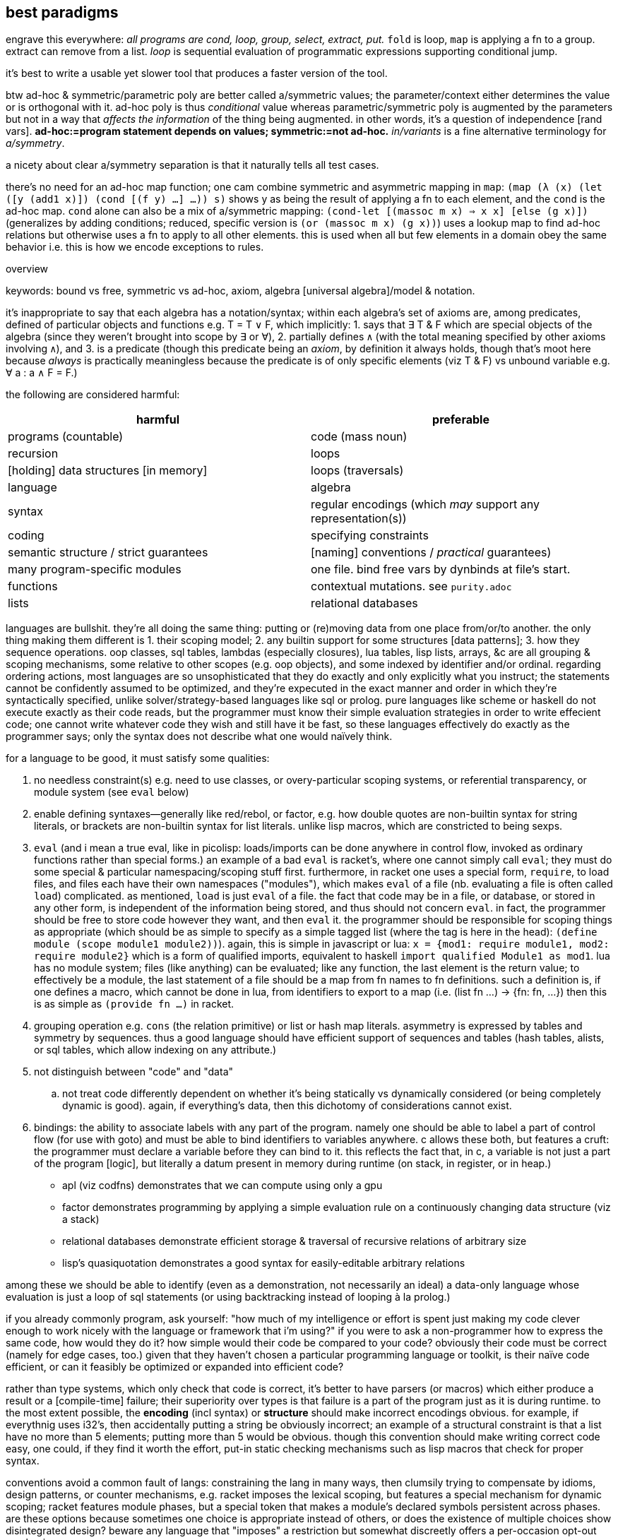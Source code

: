 == best paradigms

engrave this everywhere: _all programs are cond, loop, group, select, extract, put._ `fold` is loop, `map` is applying a fn to a group. extract can remove from a list. _loop_ is sequential evaluation of programmatic expressions supporting conditional jump.

it's best to write a usable yet slower tool that produces a faster version of the tool.

btw ad-hoc & symmetric/parametric poly are better called a/symmetric values; the parameter/context either determines the value or is orthogonal with it. ad-hoc poly is thus _conditional_ value whereas parametric/symmetric poly is augmented by the parameters but not in a way that _affects the information_ of the thing being augmented. in other words, it's a question of independence [rand vars]. *ad-hoc:=program statement depends on values; symmetric:=not ad-hoc.* _in/variants_ is a fine alternative terminology for _a/symmetry_.

a nicety about clear a/symmetry separation is that it naturally tells all test cases.

there's no need for an ad-hoc map function; one cam combine symmetric and asymmetric mapping in `map`: `(map (λ (x) (let ([y (add1 x)]) (cond [(f y) ...] ...)) s)` shows y as being the result of applying a fn to each element, and the `cond` is the ad-hoc map. `cond` alone can also be a mix of a/symmetric mapping: `(cond-let [(massoc m x) => x x] [else (g x)])` (generalizes by adding conditions; reduced, specific version is `(or (massoc m x) (g x))`) uses a lookup map to find ad-hoc relations but otherwise uses a fn to apply to all other elements. this is used when all but few elements in a domain obey the same behavior i.e. this is how we encode exceptions to rules.

.overview

keywords: bound vs free, symmetric vs ad-hoc, axiom, algebra [universal algebra]/model & notation.

it's inappropriate to say that each algebra has a notation/syntax; within each algebra's set of axioms are, among predicates, defined of particular objects and functions e.g. T = T ∨ F, which implicitly: 1. says that ∃ T & F which are special objects of the algebra (since they weren't brought into scope by ∃ or ∀), 2. partially defines `∧` (with the total meaning specified by other axioms involving `∧`), and 3. is a predicate (though this predicate being an _axiom_, by definition it always holds, though that's moot here because _always_ is practically meaningless because the predicate is of only specific elements (viz T & F) vs unbound variable e.g. ∀ a : a ∧ F = F.)

the following are considered harmful:

[options="header"]
|=======================================================================================================
| harmful                                | preferable
| programs (countable)                   | code (mass noun)
| recursion                              | loops
| [holding] data structures [in memory]  | loops (traversals)
| language                               | algebra
| syntax                                 | regular encodings (which _may_ support any representation(s))
| coding                                 | specifying constraints
| semantic structure / strict guarantees | [naming] conventions / _practical_ guarantees)
| many program-specific modules          | one file. bind free vars by dynbinds at file's start.
| functions                              | contextual mutations. see `purity.adoc`
| lists                                  | relational databases
|=======================================================================================================

languages are bullshit. they're all doing the same thing: putting or (re)moving data from one place from/or/to another. the only thing making them different is 1. their scoping model; 2. any builtin support for some structures [data patterns]; 3. how they sequence operations. oop classes, sql tables, lambdas (especially closures), lua tables, lisp lists, arrays, &c are all grouping & scoping mechanisms, some relative to other scopes (e.g. oop objects), and some indexed by identifier and/or ordinal. regarding ordering actions, most languages are so unsophisticated that they do exactly and only explicitly what you instruct; the statements cannot be confidently assumed to be optimized, and they're expecuted in the exact manner and order in which they're syntactically specified, unlike solver/strategy-based languages like sql or prolog. pure languages like scheme or haskell do not execute exactly as their code reads, but the programmer must know their simple evaluation strategies in order to write effecient code; one cannot write whatever code they wish and still have it be fast, so these languages effectively do exactly as the programmer says; only the syntax does not describe what one would naïvely think.

for a language to be good, it must satisfy some qualities:

. no needless constraint(s) e.g. need to use classes, or overy-particular scoping systems, or referential transparency, or module system (see `eval` below)
. enable defining syntaxes—generally like red/rebol, or factor, e.g. how double quotes are non-builtin syntax for string literals, or brackets are non-builtin syntax for list literals. unlike lisp macros, which are constricted to being sexps.
. `eval` (and i mean a true eval, like in picolisp: loads/imports can be done anywhere in control flow, invoked as ordinary functions rather than special forms.) an example of a bad `eval` is racket's, where one cannot simply call `eval`; they must do some special & particular namespacing/scoping stuff first. furthermore, in racket one uses a special form, `require`, to load files, and files each have their own namespaces ("modules"), which makes `eval` of a file (nb. evaluating a file is often called `load`) complicated. as mentioned, `load` is just `eval` of a file. the fact that code may be in a file, or database, or stored in any other form, is independent of the information being stored, and thus should not concern `eval`. in fact, the programmer should be free to store code however they want, and then `eval` it. the programmer should be responsible for scoping things as appropriate (which should be as simple to specify as a simple tagged list (where the tag is here in the head): `(define module (scope module1 module2))`). again, this is simple in javascript or lua: `x = {mod1: require module1, mod2: require module2}` which is a form of qualified imports, equivalent to haskell `import qualified Module1 as mod1`. lua has no module system; files (like anything) can be evaluated; like any function, the last element is the return value; to effectively be a module, the last statement of a file should be a map from fn names to fn definitions. such a definition is, if one defines a macro, which cannot be done in lua, from identifiers to export to a map (i.e. (list fn ...) -> {fn: fn, ...}) then this is as simple as `(provide fn ...)` in racket.
. grouping operation e.g. `cons` (the relation primitive) or list or hash map literals. asymmetry is expressed by tables and symmetry by sequences. thus a good language should have efficient support of sequences and tables (hash tables, alists, or sql tables, which allow indexing on any attribute.)
. not distinguish between "code" and "data"
  .. not treat code differently dependent on whether it's being statically vs dynamically considered (or being completely dynamic is good). again, if everything's data, then this dichotomy of considerations cannot exist.
. bindings: the ability to associate labels with any part of the program. namely one should be able to label a part of control flow (for use with goto) and must be able to bind identifiers to variables anywhere. c allows these both, but features a cruft: the programmer must declare a variable before they can bind to it. this reflects the fact that, in c, a variable is not just a part of the program [logic], but literally a datum present in memory during runtime (on stack, in register, or in heap.)

* apl (viz codfns) demonstrates that we can compute using only a gpu
* factor demonstrates programming by applying a simple evaluation rule on a continuously changing data structure (viz a stack)
* relational databases demonstrate efficient storage & traversal of recursive relations of arbitrary size
* lisp's quasiquotation demonstrates a good syntax for easily-editable arbitrary relations

among these we should be able to identify (even as a demonstration, not necessarily an ideal) a data-only language whose evaluation is just a loop of sql statements (or using backtracking instead of looping à la prolog.)

if you already commonly program, ask yourself: "how much of my intelligence or effort is spent just making my code clever enough to work nicely with the language or framework that i'm using?" if you were to ask a non-programmer how to express the same code, how would they do it? how simple would their code be compared to your code? obviously their code must be correct (namely for edge cases, too.) given that they haven't chosen a particular programming language or toolkit, is their naïve code efficient, or can it feasibly be optimized or expanded into efficient code?

rather than type systems, which only check that code is correct, it's better to have parsers (or macros) which either produce a result or a [compile-time] failure; their superiority over types is that failure is a part of the program just as it is during runtime. to the most extent possible, the *encoding* (incl syntax) or *structure* should make incorrect encodings obvious. for example, if everythnig uses i32's, then accidentally putting a string be obviously incorrect; an example of a structural constraint is that a list have no more than 5 elements; putting more than 5 would be obvious. though this convention should make writing correct code easy, one could, if they find it worth the effort, put-in static checking mechanisms such as lisp macros that check for proper syntax.

conventions avoid a common fault of langs: constraining the lang in many ways, then clumsily trying to compensate by idioms, design patterns, or counter mechanisms, e.g. racket imposes the lexical scoping, but features a special mechanism for dynamic scoping; racket features module phases, but a special token that makes a module's declared symbols persistent across phases. are these options because sometimes one choice is appropriate instead of others, or does the existence of multiple choices show disintegrated design? beware any language that "imposes" a restriction but somewhat discreetly offers a per-occasion opt-out mechanism.

naming conventions are better:

. easy regex for finding symbols for refactoring
. less constraint means more flexibility, though [common] intention is clear

also conceptual representation should not reflect technical encoding. e.g. (map add1 (map add1 xs)) is...well, bad notation anyway; map add1 . map +1 $ xs is better: it represents composing fns. of course, this code should be parsed into one that traverses xs only once. there's a common assumption in how to write code and write code interpreters that must die: that code is broken into _instructions_ rather than general ideas. forget `map +1` as an instruction; consider it generally as an idea. then the question arises of its meaning and grammatical & semantic rules, e.g. that map f . map g = map (f . g). i expect / hope to god that apls do this. such simple & obvious compositions of ideas is taken for granted in natural language (which is logical & semantic) but in programming it's still assumed that the programmer needs to specify everything _literally_, since programs these days are still glorified instruction sequences, excepting prolog: the only language that can be stepped through forwards or backwards, and whose statements' order never matters. often but not generally is a sequence of arbitrary _actions_ a (sub)program. this is expressed in j as link:https://code.jsoftware.com/wiki/Vocabulary/Loopless[expressions rather than statements].

another main idea is to look at the form of data devoid of meaning/interpretation. consider data only as information [information theory]; *generally code should not reflect interpretation.* code always permits multiple models [algebras] simultaneously. only some of these are human readable, even by a programmer. similarly, only some of these models should be considered [reasoned] by a programmer. progarmmers should define axioms, identify structures & operations that implement those axioms (e.g. uncons & cons with lists, or opcodes with registers), then perform arrangements of manipulations that eventually tend data toward a goal while preserving invariants to guarantee sensible future considerations thereof. this is similar to how we use closed form expressions to reason about sums rather than summing every number.

example: traversing a tree: the traversal must not change any element of the tree. let's say that we want any element that matches a predicate. hopefully we've encoded our tree to make this search fast, which means mere parallelism, since the predicate cannot be known a priori; we can't optimize the tree based on the kind of data that it has. this is obviously true if its type is `∀a. Tree a` i.e. *free* in its data's type.

the developer should not care to understand or be able to trace/visualize each step in a process that transforms state, change-by-change. instead, the developer should know, by applying axioms, what the end result of a process (loop or series of operations) will be. all data's axioms, and their average properties, should be considered; for example, ages are never negative, and usually within [5,90]. they're just discriptive—not computable—data, so their encoding only must be lossless; it's not constrained by e.g. needing to support addition. also the distribution of data tells us the average entropy and complexity of getting or storing uncommon data.

this being said, if an implementation or logic error is present, being able to view state is useful. furthermore, especially for large computations, it's nice to not need to redo the whole computation from fresh initial state; a system whose state is known can be brought from that state into the desired state more efficiently. state should be stored in a database, so that the state's internal data structure does not need to be viewed; it can instead be queried like prolog or sql—more than just viewing a subset of the internal structure!

data used in the condition of a loop must support at least one axiom, even if that axiom is mere equality. if the loop is traversing a structure, then that structure must have at least one axiom: that it's constructed by repeated application of some closed operation. usually the inverse thereof is used to traverse the structure. typical loops are application of a fn f to some x where such application tends toward a y : f(y) = y; y is a fixed point of f. for imprecise data (e.g. floats) we can check whether f(y) ≈ y i.e. |f(y) - y| < δ. fixed points are usually the base case / exit condition. loops can break before then, though, if a condition is found to be violated, which means that we discovered _during_ the loop that its input was inappropriate. such checks are sensible only if we can't validate in O(1) before looping.

.todo/discuss
* i like for fn seq `× z +` (like stack lang) to compose as \x y -> x × y + z
* set theoretic binds, e.g. {x(t):t>1} or {x(t):t∈{1,-1,0}}. sql does this already (kinda) with `select x(t) from tbl`. most langs accomodate this by `for` loops (e.g. racket's use of sequences in its `for` for). HOWEVER! `for` loops are a sequential/nested (i.e. they've a definite unique location in the AST) whereas sets are not! furthermore {x(t):t>1} is an abstract structure (idea), not a data structure! it's calculable. it's not an operation, and so has not a measure of strictness, since it's not an evaluation, though many possible _considerations_ exist of it. anyway, sets aren't scoped! like prolog, sets are predicates calculated by logical implication of others; sets are predicates, and the whole system is just a collection of constraints/facts that're reconciled. ∃ or ∀ determines whether we're searching for one or traversing all of a set; these complete the control flow operators, having already considered manually-specified facts which naturally imply `cond` selection and structures to be traversed. here ∅ is interperable as void, ⊥, or any empty structure. sets free programmers from concern about _how_ relations are encoded (again, e.g. `(((x . y)) ((x . z)))` vs `((x . (y z)))`). the best encoding is never known in advance, and is trivial for a computer to calculate as it's just a constraint problem like graphviz' graph layout or determining a lattice of sets under subset.
  ** set notation is agnostic of language, data structure/model, encoding, or code organization (scope, whether of a module, method, object, or binding clause). sets specify exactly the program spec w/o implemenation-specific details.
  ** programmer should specify graph as edge set; program should find path therethrough to answer query. this is what prolog does, recognizing that lattice is a specific variety of graph. in fact, unreachable nodes are then obvious and tell the programmer what facts remain to be exactly specified. these graphs are a bit more nuanced, though: edges are labeled by transforms: subsets (which can implement removal by discarding subset) or injections. really, though, an injection is just statement of a relation. a:b injects a into b, and can be phrased as b->b∪{(i,a)} where `i` is an auto-incrementing implicit index. even if indices are non-continuous, they can be traversed in order by sorting by index before traversing. a:b means the relation/fact of a being in b. you may think of it as a being in the table b, but tables are appropriately symmetric & flexible if they may contain other tables, though this may be better technically encoded as all tables being flat, and hierarchies (which may be general graphs, not just DAGs) encoded by tables referencing other tables like how foreign keys or joins do; it's basically, instead of a∈B or A⊂B, `insert into x(val,contained_by) values(a,b)`. it's like c pointers, except that being a pointer or not isn't anything special; a thing is merely _effectively_ a pointer if it can be joined by that value with another table. another example is the nested lists `(a (b c) d e)` encoded flatly as `(de B '(b c)) '(a B d e)`, which can be made flat by splice-unquoting `B`. this decoupling 1. is simpler to implement; 2. allows things to be containd by many things simultaneously, 3. sees containment as an arbitrary binary relation. relations permit traversals or transforms. the _inclusion_ relation can encode control flow. joins can be visualized like `(a b (c) d e)` to join `(a b c)` with `(c d e)`. it can be interpreted literally as lisp.
* what can we learn from T9 digit keypad input method? see how it saves keystrokes and, when ambiguous (as tokens usually are) provides the most likely value first (default) but allows quick selection of subsequently probable values; this combination of *compressed-and-ambiguous lookup token* and *quick disambiguation* makes input very efficient! (similar to probabilistic data structures.) can you imagine programming on a feature phone?
* code should be structural. e.g. using `x` instead of `w` & `s` in `(command-line #:once-each [("-w" "--warn") x (set! warn-thres x)] [("-s" "--sleep") x (set! sleep-thres x)])`. the programmer is not served by `w` & `s` more than by `x`. really the commonality ``(λ (s) `((map string-append '("-" "--") `(,(string-ref s 0) ,s)) x (set! (string-append s "-thres") x)))`` should be factored, but of course, for a quick hack, it's fewer keystrokes (though more text) to use the unfactored version.
* quasiquotation is a perfect example of good syntax: it's notation for structure. the parameterization of qq is good: just use `,` and `,@`/`~`.
* syntax should be composable like hash map union, up to collision (and the programmer must then provide disambiguations for only collisions). consider `for` and `match`. `for match` should be easily to support e.g. `(for-match ([(list* a b c rst) xs]) ...)`. this can easily be done in lisp. however, generally data structures are easier to compose than syntax, since data structures are exactly data, whereas syntax only represents data. in the case of lisp, however, the syntax _is_ the data structure (homoiconicity), so syntax is as easy to work with as axiomatically structured data.
* when should map be implicit? we can use map, fold (loops), and cond to clearly denote 1. application to group whose elements are symmetric on grouping; 2. incremental mutation; and 3. ad-hoc map. but what about applying length to a list of lists? should it be mapped or not?
* `(x (a v) ...)` can be seen as applying attributes a ... of values v ... to x e.g. `(x type float parse #rx"[0-9]+")`. for attributes without values, instead of parsing by car then parsing cdr as (k v) ..., we see cdr as a stack, and loop, taking n items off the stack based on the top of the stack, just like how stack-based langs take n args off the stack where n is specified by the fn on the top of the stack.
  ** rather than literal `(map (λ (field) (cons field (a1 v1 a2 v2))) '(a b c))` to associate common attributes across many data, it's more efficient to just associate them plainly: `(+ (a1 v1 a2 v2) (a b c))` where `+` is an arbitrary symbol denoting combination
    *** this is a good example of using quoting to express ideas instead of merely providing a sequence of instructions
* no language can account for what the developer wants to do, nor how to do it. thus a "language" should support only those things that _must_ be present in all programs, namely relation, β-reduction, and i/o. hmm. looks like there's no language there. yup. languages suck. no, not that all languages _yet_ suck; language itself is a bad idea!
* keep language & documentation separate! if a linguistic construct does not affect the behavior of the program, then it belongs in docs, not lang.
* lisp is only as nice & flexible/dynamic as lispers say when the lisp does not discern between symbols and identifiers, and uses only alists as a scoping mechanism. no identifiers, only symbols. no structs, only alists. all scoping done by data structure bounds. pil does this; it does not distinguish between symbols and identifiers. however, there must still be a way to define items in the list in terms of other items bound in the same list (effectively `let*` & `letrec`); perhaps this means using vectors instead of lists.
  ** the ideal language uses lists (or other structure(s)) as its only way of storing data, there being no _language_: only manipulators of these structures.
  ** `(A data ... | fns ...)` (abstraction over factor's `cleave`, `spread`, and `napply`, where one is chosen by whether #data or #fns == 1 or #data == #fns) works on lists and accomplishes both ad-hoc and symmetric relations: #fn == 1 or #data == 1 => `map` [over axis] which is symmetric over given axis; and #data = #fns => 1:1 ad-hoc map between data & fns e.g. `(A ((3 16) @ add1) @ add1 /) => '(5 1/17)`.
    *** otherwise there're other methods for associating parts of data with facts, e.g. naming symbols by a (set of) convention(s) so that the name reflects some way to interpret or use the data. obviously all methods must _somehow_ relate things a/symmetrically, but beyond that there're arguably infinitely many ways to express that.
  ** the most important fact about this style is that it looks at data by definition/relation exclusively, and thus is the most direct representation of the defining facts of the program itself. contrast this with an encoding of these facts by language syntax. the syntax is not algebraic nor plain. it distracts from the program, fooling the developer into interpreting the actual program in terms of the language—but the program is what it is, not defined by any language [representation]!
* constraint without compression is bad.
* the thing that everyone got wrong about macros is that they considered _syntax_. i've always thouht of lisp as syntaxless i.e. its syntax is merely the very least needed to encode arbitrary data (it includes only grouping and, for functionality, exploits ordinality of sequential items [of the same group] viz head vs tail). however, even lisp said that that should be syntax so that macros can be done! how stupid to include the constraint that the syntax (user-written expression) must directly encode the code-as-stored-in-the-system! homoiconicity is useless; just define syntax as a PEG that parses into a programmatic object. macros are syntax -> syntax. why do that instead of syntax -> object? the syntax isn't _the encoding of a program_! it's _one_ that exists solely for the convenience of the programmer! template haskell made the same syntax -> syntax mistake! programs are not syntax! they're particularly ordered information! syntaxes (plural) only _represent_ these orders. the truth/fact exists independent of any representation, much like an idea has meaning before it's considered.
* no single point of definition. implicit def. do we organize programs like trees or linked lists rather than arrays? i'd like to be able to reorganize programs as easily as apl rotates or transposes arrays.
  ** this is what makes hooks awesome. there's no particular place in code that you need to insert a hook; you specify anywhere a relation between the hook and a routine.
* any expression not ultimately used in a value passed to an action (e.g. print) is useless
* we see lexical scoping become amazingly awkward or verbose when the user [of some fns] isn't the chooser. for example, say that the entry point chooses an implementation of an ad-hoc polymorphic object by a cmdline arg. that choice must be communicated to the user of the choice. usually this is accomplished by passing it as a fn arg. (blocks of code are pamatererized by `let` blocks, btw.) dynamic binding provides a solution, but lexical scoping can still hamper its flexibility, depending on the system (e.g. in picolisp i can define `x` in main and any code run thereafter can use it, whereas in racket i'd need to define `x` as a parameter (dynbind) in a module, then have both main and other modules import it, and have main set its value): namely you may still need to partitioned your modules properly so that the requirement graph is a tree. for example, the cmdline arg `test | backend1 | backend2` chooses a dry or normal run through a program; the dry run implementation sees each abstract fn defined as a print statement. each of the backends implements actual instructions. all choices must be in the user's scope. they need be also in the chooser's scope only if the chooser passes them rather than something that represents them, such as an interned symbol or a string, e.g. `(use "backend2")` in the chooser; in `use`'s scope there's a map from string to actual fn collection. ad-hoc poly is always simply implementable by the shape `((id ((id fn))))`. still, it's nicest to have the fns be directly accessible, as though they'd been defined in the same scope that uses them instead of needing to use `send` [racket] or `assoc`.
  ** pil's symbol/identifier model is very apt: it enables purely non-functional programming (by binding values to all the identifiers used in a function to be called) but also supports the function syntax, which is terser than defining each symbol, and associates a scope with the bound identifiers. for example, `(de f (x) (+ x 2)) (f 3)` is equivalent to `(de f () (+ x 2)) (let (x 3) (f))`.
  ** modules' general scoping problem is easily demonstrated by that f & g can be corecursive but only when they're defined in the same module. seems like modules supporting parameters could fix this issue, but generally being constrained is the issue, which in this case is done by modules not being first-class, and therefore largely asymmetric with all other code.
  ** NB. i mean _context_ to mean a generalization of _scope_ from a delimited section of a program to the whole state of a program or other set of predicates.
  ** with modules scoping there're no truly global vars; they're all scoped by their defining module
  ** generally, ask how important parameterization is; for example, you may write a single file that uses no parameterization devices, but the parameterization is simply using the file as a template; to parameterize, just replace a definition. you need parameterization devices only if you are using multiple parameters either simultaneously or you're frequently running a common computation but with different parameter values. parameterization (which is merely making a variable free to be bound elsewhere) trades simple, static binding for slightly more complex context-dependent binding. thus, each time you consider parameterizing, see it as generalizing the binding from one option to many context-dependent options, which naturally begs the question: "which contexts exist, and what is the map between contexts and the value to which we're binding?"
    *** parameterization breaks symmetry about bind value and context, turning into an ad-hoc set of pairs of context & value.
  ** classes instead of dynbind may be appropriate if multiple instances of a type class are needed simultaneously. i need to consider this throughly before knowing whether generally oop is advantageous over dynbind for this use case.
  ** dynbind makes everything parameters implicitly: anything can be defined anywhere and used anywhere; hence anything may be a parameter of anything else simply by a thing _using_ a symbol assumed to be in scope, without requiring that the symbol be _given_ to it. of course, other binds have this same property, but require particular definition and inclusion of contexts (e.g. A & B require C, A requires B, and x∈C. C exists only to be included by A & B because both use x, but A binds x then B uses it. it'd be nice to define x∈A but that'd imply circular dependency between A & B.
  ** TODO: just like dynbinds are effectively implicit definition of programs, so should there be a way to implicitly define relations, namely for easy ad-hoc polymorphism. this is akin to adding a relation to a dynamically bound map. this is accomplished by prolog, and by prolog embeddings e.g. racklog for racket or pilog for picolisp. reading racklog's tutorial, i'm pleased that control flow is implicit.
  ** my favorite solution to this problem is to continually build the state of the program as it runs instead of passing state in a big fn composition graph. this is basically the RIO [haskell] paradigm except 1. it doesn't require anything to be declared so that it can be imported into both the user's and choosers scopes independently; and 2. it doesn't group objects together [into an ADT], so we can declare attributes anywhere during execution, which may affect later computations (no single point of definition.)
  ** any system that does not feature imports has a good level of flexibility. examples are lua, js, picolisp; in these langs "import" is not a concept; instead, we can simply run other files' code and optionally bind their return value.
  ** it's interesting to think about how all programs are just sequences of instructions or loops, and all of those instructions are either setting/updating values or executing actions. loops either map or change state until it matches a predicate. map is mere multitude and is thus parallelizable. loops, e.g. folds, are not generally parallelizable because the nth computation depends on prior ones i.e. a key difference between map vs other loops is that the loop is stateless. one may argue that map is defined in terms of fold, and fold has state, so therefore map must have state; however, this is incorrect: map's "state" is a list that's being accumulated, but this information is already present in the input list. `map id` is ineffectful. `map f` sees each application of `f` being independent of others, and applying `f` to each element is `map`'s only effect i.e. it's the only new information that `map` provides. in fact, `map` provides different information from `f`. they are independent, though they can be used jointly (think _joint distribution_); *their joint composition is orthogonal.*
  ** all programming can be interpreted as setting things up then using them. setting state / [fn] parameters can be seen as setup. people are used to thinking in terms of fn units, that the fns alone are computable concepts. this is fine, but should be interpreted as each fn being something that adds or removes some definite information; the information transform (representation/encoding) or addition or removal is precisely the fn's definition. two fns that add or remove the same information are equivalent up to transformation/encoding.
    *** of course, fns considered as such must be independent/orthogonal, and their _general_ composition must not be in any particular order, though obviously each particular program may order their composition; here the set of fns with an order is the very definition/signature of the [unique] particular program; thus the selection & order of fns is the program's information, not the functions'.
  ** also all programming can be thought of as sets of rules, each of which has a/symmetry for each of some properties. every structure should, for each of its properties, note their a/symmetries. symmetries give implicit operations. e.g. a list whose order is said to not matter should make `sort` a nop, and lists whose elements are symmetric over application should have map automatically applied e.g. `1 + xs` = `map +1 xs`. i'm yet unsure whether this would imply that `xs + ys` = `map + xs ys`. the problem of elegance of expressing both a/symmetric list operations (e.g. `map` and `head`) is similar to that of composing higher order fns e.g. a loop condition should be tested as-is if not thunked (nullary fn), but if it's thunked then it should be evaluated and _that_ value tested. similarly, `+` should equal `liftA2 +`. such schemes may be possible with clever idea composition mechanisms, but it's untennable if one tries to use fns that compose only if unary, in-order, and may generally support optional or kwargs.
  ** there should be only one ad-hoc poly construct in any single language. this is basically `cond-let`. however! i mean that _any_ ad-hoc poly should be done by this ad-hoc coupling mechanism! we can't have both `if` and classes and hash maps and alists! they all accomplish the same thing: arbitrary relations! that a language may treat a collection of identifiers differently from an equivalent alist or hash table is immensely troubling.
    *** alists (not linked lists—just n-groupings of binary sets) are the simplest, most natural ad-hoc relation representation.
    *** fns are not a flexible enough encoding of arbitrary relation. they _are_ exactly that, though: nullary fn (A) becomes unary fn (A param) or binary (A p1 p2) which merely associates `A` with a set of parameters (usually indexed by ordinal position (list) or key (dict)). this is ideal when each invocation of A has different parameters, but is inappropriate otherwise. this sees "function" as an inappropriate term; really there're just _things_ that may or may not be free in any of their parameters. this directly corresponds to using sexps to encode arbitrary data. suppose a list of things (a b c). to parameterize b, just make `b` the head and give it a tail of attributes: (a (b prop1 val1) c).
      **** to be symmetric with syntaxless programming, rather than fns there are only data which may permit many interpretations, some of which may be in terms of actions. instead of an n-ary fn F, there should be a thing called `F` that may be optionally associated with other data. this may be called parameterizing, but association is commutative; F parameterized by X is no different from X parameterized by F, since it's just an association of X & F. furthermore there's no difference in `(F X)` and `X` being in scope when F is evaluated, and language / encoding / evaluation system should reflect that.
  ** problems with current non-simple ad-hoc binding mechanisms:
    *** constrained by their arbitrary definitions, and thus less flexible. e.g. java accomplishes ad-hoc poly via interfaces & instances, or haskell by type classes and their instances. ok, but that means that we inherit type classes' limitations like failing to well accomodate multiple parameters; or the limitations of java classes; i can't even think of an example of how they may be limiting (b/c i'ven't touched java in like 6 years,) but the fact that we must use them instead of something else is inherently limiting. *generally _anything_ predefined may not be exactly what we want, and so we'd find workarounds or clever exploitations. thus all parts of any programming system should be optional* or support arbitrary user-definable alternatives.
  ** _factoring_ is another term for _coproduct_; it's dual to product/combination. all asymmetry implies coproduct/cond. product may preserve independence of information or not, which determines whether an inverse coproduct exists; e.g. (α,ω) does and supports (α,ω) -> α and (α,ω) -> ω, whereas α+ω does not support either of those coproducts. α+ω still supports morphisms to α or ω _given_ ω or α (consider like conditional probability distributions) because addition supports 1. inversion (viz subtraction or addition with an inverse element) and 2. uniqueness (i.e. in a+b=c, any one variable can be determined when given only the other two.)
  ** example of generalization: the initial design says that f & g return A, and h processes values from f & g. during implementation it's discovered that g must return B : A ∩ B = ∅; now h must be changed to handle both A & B, right? it seems that the trouble is that the inclusion of one more case requires changing more of the rest of the system than necessary. conversely, using exception rules seems less easy to manage; however, it _is_ appropriate! exceptions are asymmetries, and a/symmetry should be obviously shown in code! regardless, h must handle B or something that uses h must handle B &c. it seems that either A∪B is the "true" type that our program should consider or else that B should be converted to A. the existence of this choice inevitable; it directly reflects the program's information. however, there does not need to be a choice about where to put these ad-hoc relations/rules! in prolog all rules are in the same context and are unordered. in other langs there exist (usually many) particular constrained constructs for specifying rules. the need to choose a construct and deal with entailed constraint is needless encumberment. this is, yet again, the _needless ordering problem_: needing to care about ordering even when it doesn't matter, simply because we're using ordered structures. storing knowledge graphs in text files has this problem; we must choose in which section to store knowledge in a text file, even if multiple appropriate locations exist. indeed, a truly good language is merely an unordered (though often context-specific) set of rules. context is nothing more than a _choice_ of rule. i use _choice_ to mean cond block (from predicate to result) i.e. a partitioning fn. generalize fns to nodes in a state machine. nodes are subroutines that make the program's state more desireable. when desirability is maximized, the program terminates or loops back to a place where it awaits more input, thus moving back to a less desirable state, ready to increase desirability again.
    *** *_location_ and _ordering_ are each horrible. _relation_ is necessary.* many langs incorrectly forcably constrain that partitions of code (into modules) (usually for mere organization/navigability) correspond to separate execution/logical contexts! the programmer is forced to put everything in one file, wherein everything exists in the same context and so we don't need scoping mechanisms (e.g. fn args, dynbinds, object modifier methods [oop], closures) just to include objects in current scope or modify objects unincludable in current scope (both of which together support a unified representation in c#: that all vars can be in any scope, but only in some scopes can they be mutated. generally this pattern is plain inclusion of an object in scope but where the possible operations on it is related to context.)
      **** manually ordered module importing is preferred over importing whose ordering is implied by the import DAG e.g. `req A req B` is better than `req A B C` where C defines x which is set by A and used in B when A calls f∈B.
        ***** that we've organized our code into separate modules should not imply that each module exists on its own! _loading a module_ is a bad idea; _including_ a module is useful! _including_ here means inclusion of that module's code in the whole program, not that the module is evaluated then accessible to whatever module imported it. again, code should encode _ideas_, and scoping should exist *only* for name collision resolution i.e. context-sensitive names. in fact, _always all_ code should be evaluated (considered) altogether then optimized. obviously dependence naturally begets an order, and independent things can be evaluated as early as desired, to reduce memory use during optimization. in racket, `(require (only-in "a.rkt" a)) (set! a 3)` fails: `set!` does not allow setting imported identifiers. that surely should not be a technical limitation! thus it's an unnatural restriction. racket fails developers in not having its scoping being exactly renaming imported identifiers to avoid ambiguity.
  ** fns are decent for writing libs, but not programs. in libs, each fn corresponds to a unique functionality independent from other functionalities, or if they're related, then they can usually easily enough be written in terms of a common "helper" fn. but programs' objects are much more interrelated, so fns can be quite inelegant!
    *** libs' fns are separate. mains are complex. this is mostly because main has much more complex *control flow* (not functionality) than lib fns. this is a fault of using procedural programming; this problem does not exist in a flexible language that does not regard order such as a query language or prolog.
  ** in fp langs, there are only four scope inclusion mechanisms: fn args, accessing variables defined/declared in the same scope, imports, and exceptions. in haskell all data is immutable. in racket fn args' values can be set, but this does not affect them outside of the fn; args defined in common scope can be `set!` but those injected into scope by importing cannot be `set!`, though imported parameters (dynbind vars) can have their values set for the current thread/continuation (and cannot affect the parameter's value in other threads/continuations.) unsure how other functional langs handle variable binds across contexts (viz pass by reference vs value.)
    *** racket also supports mailbox thread message passing, another async (in addition to exceptions) method for scope inclusion
    *** the way to scope in fp langs is then to parameterize data by generalizing them from data (or nullary fns) to n-ary fns or by module vars (if available, e.g. dynvars in racket) or else by partial application e.g. `f = f 3` if shadowing is allowed like that, else `let f = f 3 in ...`, which is pretty annoying. like damn the problem tendancy with fp is that, one way or another, one must specify information (parameters/relations) redundantly over multiple contexts, even if all those contexts have a large intersection.
* x∈{a,b,c}<=>x:=⨿(a|b|c) where a, b, or c can be products (lists)
* like rank invariance, fn app invariance, so that `f + g` (when f & g are unary) is just as well as `a + b`. i just don't want to need to make specific combinators for all sorts of things. TODO: test whether, in factor, i'm satisfied with the generality of napply, cleave, & spread.
* metaprogramming can't exist in a syntaxless coding model, right? at that point all programming is equally meta or not: at that point it's just truth by any preserving encoding/representations—graphical, syntactic, textual, compressed, encoded by any of numerous bases, &c.
* i like how, in joy, f g h composes them; to do f g h [haskell] (i.e. g & h are params to f) in joy, you quote the fns: f 'g 'h.
* rather than fns & macros, it may be more sensible to define syntax patterns (where _syntax_ means the representation of data that the user/programmer sees) and semantics; thus a program is parsed not according to a dynamic rather than static set of syntaxes. this means that we don't have "a language" but instead a collection of maps from syntaxes to semantics. multiple separate models may be used simultaneously, e.g. lisp & j can be used together; anything that can't be parsed as lisp is tried to be parsed as j and vice versa. obviously one may define parser combination rules.
  ** i think this is what red/rebol call _dialects_. it's similar to racket's `#lang` construct.
  ** this is the same as pil macros, except without being constrained to fexprs; rather than pattern matching to a list, we pattern match to any general structure.
  ** while a powerful and interesting paradigm, it should not be used much, if ever; a single good basis accomodates all data. we can immediately see in red/rebol that the language is a large collection of ad-hoc constructs. there's practically no symmetry. even link:http://re-bol.com/rebol_quick_start.html#section-11[the documentation only promotes features] and no algebraic basis nor spec is given for the language. anyone can make a big library of functions & data, invoking and using them. to be able to compose functions or constructs elegantly and freely is very good design, and rebol is good in that respect, but note how rebol is a case study in the result of indiscriminate use of ad-hoc syntaxes! this is separate from the design principles of 1. separating data from its representation(s); 2. using highly-symmetric structures to express many encodings & transforms. indeed, syntax is occasionally particularly useful or nice, but usually only gets in the way of actual programming; syntax is a necessary evil that enables *the user to specify* _encoding_ [transforms or arrangements [relations] of data], and syntax is needed only to express relations, which transforms and data, as transforms merely relate an input to an output, e.g. the pair `[x (+ x 2)]` which expresses the function `λx. x+2`. generally, as pico shows, fns relate formals to an output. i emphasize "the user to specify"; the user does not need to use syntax to specify every relation directly; they can express relations as functions that produce those relations. syntax is not truth; it's an interface between truth and ; it merely facillitates communication. therefore syntax should 1. not constrain ability to encode ideas; 2. should express ideas so that they may be understood easily; naturally syntax should clearly show relations, and the a/symmetry of each.
  ** homoiconicity sucks. syntax should be terse, but again, syntax has nothing to do with what the syntax represents! and all concepts permit multiple syntaxes [representations]! a cool thing would be to enable syntaxes for delimited parts of a program, just like is done for math papers: "in this section, <syntax> refers to <concept>." have no language: just a dynamic collection of syntaxes; the semantics will be asm-like: just mutable variables/registers, dynamic binding—just pil's semantics. and metaprogramming is still useful, though not necessary; it's conceiveable that the option to `eval` syntax that's been produced rather than specified literally is nice, though surely often it'd be just as easy or easier to construct an object then pass it to some fn.
* "high/low level" is precisely expressed as the number of axes of symmetry. the more aos, the higher level; the fewer, the more low-level. one may say that the number of all relations determines, but ad-hoc relations are just as cumbersome as relating multiple low-level objects. there is never reason to _choose_ a level; aos are properties of data structure; they are _determined_ exclusively by the predicates/constraints that define the form/shape of information—the very facts that distinguish the information from random noise.
* predicates are pointfree forms of sets: A = {s|a(s)} can be encoded as a. for B & b defined similarly, a AND b is much more efficient than A intersect B. this method doesn't support sets of ad-hoc elements. but, if *anything* is known about the elements, then at least some of the set can be expressed in terms of those properties [predicates], making set operations more efficient.
* how can programming benefit from knot theory? seems like there're "pointfree" ways to undo knots rather than unraveling it all.
* explore encoding programs non-textually, e.g. graphically or audially (though these are isometric with classes of text schemes with matching degrees of freedom)
* metric spaces should be useful in designing efficient lookup structures
* distinguish code trichotomy: _descriptive_ (not necessarily exist instructions of which this code can be an argument,) _computable_ (instructions exist whose args are this code,) and _executable_ (instructions themselves). executable ⊂ computable ⊂ descriptive.
* rather than use a paradigm that's always good, and thus uniform, i prefer one that's usually good, but that when occasionally is insufficient, we use a natural extension, much like how lazy eval is related to strict eval, or enclosing a datum in a heap memblock (contiguous or otherwise) is a natural extension of storing it in a register.
* linked lists should sometimes be replaced by skip lists.
* [where i discuss grouping or common contexts (as an alternative to wrapping _explicitly_ in data structures)] illustrate how common this is in math by example of subscripts: Y~i~|x~m,i~ ~ Bernoulli(p~i~) : m ∈ [1,m]. while it's often nice to use matrices to express relations w/o indices, that's wholy a notational advantage, not a technical one. these contexts will be created automatically, e.g. their (max) size will be identified (when static initialization is appropriate) before compile time, and a block of memory will be created for that context in the asm's `data` section. operations concerning the context will be automatically arranged, too.
* the advantage of tagged data in a set, instead of inserting into an organized sequence (or more generally graph): identifying proper insert points becomes expensive as the graph becomes complex. with sets, which are inherently unordered, we just insert into the set without regard to location. in fact, auto-organize this document by expressing it as a queryable/organizable set. an _organizing query_ is a fold from a set to a set of sets where each iteration of the loop extracts a subset then inserts it into the output set.
  ** e.g. rather than write a non-computational yet organized text file (e.g. [asciidoc] markup), wherein i may make a terminology section, it's better to just define terms as an alist. this is *computable* and perhaps even more importantly can be *queried rather than looked-up.* queries do lookup for you; that's why people opt to query google for answers or ask other people questions; they want the answer immediately, easily, not to move some abstract "cursor" to the answer's "location", then look there! i want to not use a text editor to work with notes! i want a knowledge editor that may work with text among other data formats; the importance here is that whereas text is ordered unilaterally in a text file (which is a stream of bytes,) knoweldge is not ordered linearly; it's ordered [structured as opposed to unstructured; not as in _total ordering_] by a graph. thus the expectation of looking up a definition is merely typing the query and getting an answer *without changing my current view of some knowledge* i.e. i don't "lose my place" when looking-up something else, and i can do this without keeping tabs or new windows. this can be done in text editors by using marks, but that's a bit clunky: we use arbitrary letters or numbers as marks, and must remember which mark corresponds to which location; they require a single location, which is not generally sensible since linear ordering of data is not generally possible; the data may permit multiple useful orders; also the keystrokes are inconvenient: they must be 3 keys, usually `"<mark>z`. a graph of marks would be most sensible. at first i was going to say "stack," but then i thought, "why not generalize to a tree" but then realized that graph is the most general, so let's use that. relations are practically constraints, and constraints are always kept in an [unordered] set. knowledge is stored in a graph, and all relations are *implicit*. to insert into an rdf, you insert a triple; you don't need to find a vertex then add to it an edge!
* reconsider notes on "lists vs arrays" now that i'm ignoring "lists" as a concept, having replaced it by pairs, which generally beget trees rather than lists specifically.
* the ideal "language" is really just a notation for operations on an algebraic or categorical structure e.g. stack, array, register, i.e. programming is merely an optimized notation for expressing programs as mathematical processes. good languages are not designed; they're identified by careful consideration of mathematical objects.

a common control flow elegance problem is implied by the design constraint of plain composition i.e. that f(g(x)) will always be f(_) regardless of g(x). consider the following:

----
for x in X:
  g $ let y = f x
       in if | y == 0 -> continue loop # discard x
             | y <  0 -> e1
             | y >  0 -> e2)
----

the syntax & semantics are a mix of haskell (with ghc extension `MultiWayIf`), python (`for` & hash comment), and java (`continue`).

this relies on `continue`, which is not common functional style, though it is technically expressible functionally by continuation passing style.

i'm pretty sure that this logic isn't legal in any language. the problem is that `g` is always invoked, even if the conditional decides to `continue`, and `g` must always have an argument, which is not obeyed if we `continue`. to make the code legal, we'd need to move passing to `g` to each of the non-`continue` branches. generally, if one branch of _n_ needs different control flow, then n-1 branches must be made less elegant just to be legal code. a much better semantic is for `continue` to propogate, such that applying `g` is skipped and the loop continues. this is indeed how reality functions; we try something, assuming that it'll work, and only if it fails do we try something else. prolog appropriately uses this control flow strategy of trying what's expected, only backtracking upon failure. in haskell this is done by using the `Alternative` type class.

again, the design bumble is the constraints that 1. the code is evaluated as it appears and 2. that it always takes the form of a tree. prolog does not so bumble, because its code is not structured in a tree; it's structured implicitly in a graph (specifically a lattice), where each horn clause represents an edge (when computed only over two nodes) or more generally a collection of paths (when computed over multiple edges.)

another, simpler example: give the scan of the sum of numbers in a list that we're building-up, or ∅ if any is even. the two common solutions are to 1. build the list then check if any element is even, which is inefficient; or 2. as we're building the list, use a short-circuiting construct to return the empty list. the solution that i propose is that we define a rule to describe a non-even thing; we then specify that we're building a list of these and that the list is ∅ if any non-even element is added. aside from how we produce the possibly-conformant elements, these three *rules imply control flow* for building the list then returning the scan or ∅.

programs have a dual nature: data pipelines and logical rules. i've yet to see a language that accomodates both well. commonly pipelines are easy, but loops disturb that pipeline simplicity, and facts are encoded as pipeline forms rather than as universal laws; or in prolog it's all rules and no pipeline. _functions_ are a strange mix of pipelines and facts. typically violation of facts can be found in dynamic or static errors, but the error is all that we get; i've never seen a program suggest restructures of itself that would conform to a set of provided facts. some facts can be enforced but strangely and inelegantly, such as making type checking work by using a refinement filter like, in typed racket, `(max 0 n)` to ensure that `n` is non-negative. ok,...but what if `n` was negative? is it really appropriate to assume 0? that depends on the nature of `n`. this is a low-pass filter that ensures that the further remainder of the program is logically consistent, but it cannot comment on the nature of inputs. likely the best approach is to use refinement-typed `if`: `(if (< n 0) (error "n < 0") (f n))`. however, this is again a fact being encoded as a composed function. it would be more appropriate to have unrelated statements of fact then pipelining: `(assert (>= n 0)) (f n)`.

in summary: graphs appropriately encode control flow, but the subset of graphs called _trees_ cannot elegantly (or naturally) encode all forms of control flow. the ad-hoc inelegance is seen syntactically by there being separate syntaxes for 1. function composition (which generally encode trees), 2. looping constructs (which generally encode loops), and 3. binding statements (which generally encode dags). technically, we can use combinators and recursion to uniformly encode all these as function composition, but that's generally ugly as sin, and still, though it may be hidden, ultimately relies on a branching operator. if the language supports first-class continuations, then we may elegantly have a variable that stores a continuation, so that the program can be control flow is not given statically by the code's syntactic structure alone. however, this is possibly difficult to reason about. it's certainly not functional style.

conclusion: though there might exist many even equally good ways to encode control flow, we must acknowledge that programs are not nested compositions of building blocks. they are not layered together like onions. they are general, complex, arbitrary, like brains, neural networks, general graphs. any language that disregards this truth is bound to inelegance. certainly refactoring should be as easily programmed as factoring an algebraic expression, according to that algebra's defining rules. this is another call for programs to be constructed of algebras. it's certainly sad to require a human to not only rearrange code into isomorphisms that follow simple & regular rearrangement rules, but especially to require rearranging its syntax in a text editor! we need _logic_ editors, not _text_ editors, as obviously programs are composed of logical objects, not text objects, though they are currently commonly so _expressed_. expressions are constrained by their definitions as are all things; carefully consider whether these constraints cripple working with the thing being expressed!

''''

NEXT: learn then incorporate erlang and prolog. prolog, being predicate-based, ideally accomplishes structural typing (where each type is exactly defined mathematically i.e. by a set of predicates)

hackers should consider the following paradigms, which are incidentally expressed in these langs:

* prolog: declarative, horn clause-based
* apl: concatenative, array-based
* assembly: procedural, purely stateful, register machine
* haskell: purely functional, λ-calculus
* factor: stack machine
* erlang: agent & message-based, π-calculus

these are different from common langs like python, ruby, go, java, &c. common langs are all complex, interchangable, and mixed-paradigm—all of which are bad qualities.

learning all these languages is important because each language is very different from all the rest. each is a simple language with one underlying structure, one paradigm. one can look at these languages altogether and infer the fundamentals of computing, and see how paradigms completely at odds with each other nonetheless are turing-complete, convenient, and elegant.

considering such things makes one realize how bloated & confused most other langs are, so choosing simple langs is obvious and liberating. the simple langs demenstrate that hardly are "languages" needed, but instead simple notations for describing equivalent formal systems. such study reveals that common assumptions are false. truths:

* variables aren't needed
* can remove arbitrary chunks of programs and a valid program remains
* making self-modifying programs is plain & simple
* we can run programs backwards

=== minimum [wip]

TODO: replace "e.g."'s by total consideration.

a/symmetry is measured by whether the elements of the domain must be individually stated, or if instead multiple can be stated by a single statement.what are the necessary components of the minimal practical programming language? turing machines are the simplest, but impractical. here's what we'll do:


. look at languages' models only. e.g. lisp uses lists, factor uses stacks, and link:http://www.om-language.org/[om] uses function composition.
  .. lists are exactly stacks; they're just used a bit differently in lisp vs factor, but even that could be said to be a difference between two languages rather than a difference of paradigm. also technically lisp is built on _pairs_, not lists. in fact, there's no reason to prefer proper lists over improper ones. `null` (`()`) should not be thought of as "the empty list" any more than `false`. there's the thought that mapping over the empty list is sensible, and returns the empty list, but seeing as `null` is its own value, and not a list (because _list_ is not a lisp data type; there's no primitive predicate that checks that; however there is `atom`, which is a primitive predicate that checks whether an object's type is _pair_), we can define `map false = false; map xs = [...]` which is exactly the same as `map () = (); map xs = [...]`. i do agree that `()` should be used instead of `false` because it's terse and represents the empty set, which is always the null value, cf `false`, which is a non-empty/bottom value of the boolean semiring. this being said, we must, even today, as lisp is, unlearn `()` as "the empty list", and instead recognize it as "null", the special empty value. indeed, this must be recognized in tandem with recognizing that lisp is not of lists, but pairs, and that therefore "lisp" meaning "list processing [language]" is inappropriate. in fact, even "pair lang" is a stupid definition, since "pair" means "ad-hoc relation", which are needed for all mathematical expressions and therefore all programs; to say that anything features relation is redundant. null termination is needed only for static arrays on contiguous memory partitionable into equally-sized cells where each cell corresponds to one object. linked lists do not share such assumptions, and do not require a _cell_ to hold the value of a termination symbol; termination is encoded, in the case of c &c, in the pointer pointing to `null`; or, in the case of lisp, haskell, &c, [the `cdr` of] an object satisfying `atom`.
    ... even the empty set, though it makes sense, is inconsistent; we'd expect the empty set to contrast with a non-empty set; however, truthy values are usually not lists, and again, there's no reason that they would be, since lists are just a common (recursive) pattern of pairs. the sensible truthy contrast to ∅ for a datum is a singleton set of that datum. there's no singleton pair; by definition it can't exist. assuming `cdr` to be `null` is not a symmetric solution; null is here a dummy value; any other value, e.g. `0` or `647274706`, would equally suffice. in fact, because lisp uses `null` for `false`, there's nothing distinguishing `null` as a terminator from the falsy value being in a list, except that we test `(null (cdr x))` to determine whether we're reached the end of a list, cf `(null (car x))` which tests whether the current value is falsy. however, again, this is just a needlessly verbose method that relies on the arbitrary null-termination convention rather than the natural case: `(not (atom (cdr x)))`. so the question remains: how do we symmetrically represent truthy values as non-empty sets? it turns out that we actually do not need to do anything; the solution is that _there are no sets, no lists._ a pair is a data type just like string, number, or symbol, and we branch on type to determine how to handle it when appropriate. it is inappropriate to consider lists, or to consider pairs different from other types. we can store multiple data in a single string (though usually there're no efficient operations to consider their multiple data,) or single number (e.g. numbers as bitstrings or masks.) pairs are not special. they support the `map` function, and `map` is not special; we can easily write a function that maps an n-ary function over an n-bitstring, or fold over a string as a sequence of characters. `map` should not need to deal with _lists_; it should be general, of pairs, traversing pairs as binary trees; this: 1. is potentially more efficient than traversing lists (because lists are linear, so don't support parallel traversal); 2. preserves structure of whatever tree you have; 3. has (a generalization of) the exact same base case as traversing an improper list (viz `(atom (car x))` and `(atom (cdr x))`). in conclusion, the "solution" to the _empty vs non-empty set_ problem is to recognize that there was never any empty set to contrast! there's only an arbitrary symbol for a falsy value and everything else, and this difference is meaningful *only* wrt the `if` special form, but is also conveniently useful generally to represent a variety of zero different from `0`, which is useful as a number and may be usefully contrasted with the lack of a value.
    ... we see that "lisp" is really "bitp", _binary tree processing_, since trees are the structure created by recursing on `cons`, though really rose trees &al structures are not binary trees; they recurse on `cdr` only (a rose tree being (root,children) encoded as `(cons root children)`.
    ... WAIT, no, homoiconicity & metaprogramming requires that null be the empty list; if we want functions and their args to be encoded in sexps, and we want to metaprogram by outputting sexps, then we must, for nullary functions, distinguish between reference to a it vs invoking it: f vs (f). non-nullary functions aren't ambiguous whether they're being referenced vs invoked, e.g. for unary f, f vs '(f . 1). you may argue that f refer to invoking and 'f be non-invoking, but this would be inconsistent with notation for non-nullary functions. null-termination makes nullary and non-nullary functions symmetric about reference vs invocation. you may still say that (f) is (f . ()) i.e. a pair of f and the falsy value, but at this point, since we've already established that 1. all pairs, to be outputs of macros, must be null-terminated, and 2. that functions and their args may as well be called a list of function and its args; then we arrive at the fact that lists are null-terminated. for consistency's sake, _all_ lists, regardless of whether they'll be macro outputs, should be null-terminated. yet non-null-terminated lists can still exist; their existence is naturally implied by the language axioms; therefore it's appropriate to give them their own name, _improper lists_.
      .... this suggests the question: should we use sexps? mexps are the same but without redundant parens. again, we can use 'f and f to distinguish a fn vs evaluating a fn, and we can still use parens to delimit otherwise-ambiguous nested mexprs. it's obviously insensible to ever have 'f not as an argument to something, and that can be inferred! haskell does away with the need for quoting by being non-strictly evaluated.
      .... this suggests a related question: should code be homoiconic? indeed, there maybe a language with a different model that cannot reasonably afford homoiconicity, or even differently, should try _not_ to be homoiconic, because homoiconicity limits brevity! yet without homoiconicity metaprogramming can still be done, and structures visualized, modified, produced, and evaluated as code!
      .... certainly we don't need macros; picolisp's fexps demonstrates that merely choosing to not evaluate the argvec suffices. the only property that makes macros useful is delayed evaluation. we can just as well quote then selectively eval. in fact, homoiconicity per se isn't even valuable; what's actually valuable is _evaluable structures_. macros are overconstrained: they have the constraint that code must be encoded as syntax. more sensibly, however, there should be no constraints beyond 1. the structure is mutable; 2. the structure is executable. many langs allow evaluation of strings as syntax, which satisfies (2) but not (1), since modifications to syntax do not describe modifications to the semantics that the syntax represents. so the real sole concern of metaprogramming is that we can execute code, where _code_ means literally _the encoding of information_.
. consider these models as mathematical structures, then we'll describe them by graphs with unlabeled edges and valueless nodes
. compare these graphs. e.g. _list_ is synonymous with _stack_ (and arrays are equivalent but with different efficiency for random access and reshaping,) functions are representable by lambdas, which can be described by lists, so functions are isomorphic to lists (composing lists is (via `cons`) is equivalent to composing lambdas.) actual "computation" is called `eval` or β-reduction.

what do we have so far, then?

. things can be stored in stacks / lists / lambda formals or registers / alists / maps / defines (as lua shows us, `x = 4` is the same as setting key `x` to value `4` in the global map (`_G` in lua)). *these are generally seen as lists whose elements may be a pair of key & value.*
. data inevitably have scope, even if global. they can be accessed only by procedures that have access to their scope. lacking global scope, scope endowment is accomplished via scoped binds, naturally accomplished by parameter passing (`let` is just alternative syntax to lambda composition.)

it should be enough to simply define data as relations of other data; this is merely lists, generally graphs, which specify constraints/relations of data, including access and mutation, thereby coding synchronization or other relations of puts & gets. then it should be enough to define programs as mutations (regardless of whether in-place mutation or function) thereof. this is pretty easy currently in any lisp for which mutation is faster than recursion: make some few global vars in a module. allow access to it wherever necessary. you can use such simple, few globals as stack(s) or registers. now we _could_ make this work for recursion-preferring langs, but that's a little more difficult for reasons described in the example in `just-use-lists.adoc`.

aside: why recursion isn't necessary: recursion is merely a switch between a base case and recursive case. the base case is a single instruction without particular control flow; there's no element of recursion/iteration. the recursive case is merely splitting a form into multiple forms over a subset of which you'll recurse. to recurse is to apply either a base case or recursive case, which ultimately expands to base cases. therefore recursion is merely iterated splitting (a form of *indexing*) then applying an operation. therefore the essence of looping (iteration or recursion) is indexing: *identifying subsets*. the only difference between iteration and recursion is that, for lexically scoped languages, at least, the subset is strictly enforced by scope; after we select the subset, we pass it to the next call, within whose context only the subset is in scope. by contrast, iterative loops have invariant scope. scope is a bounding mechanism. bounds are present in finite sets, too. because each data structure can be indexed, we can use finite sets of indices to refer to subsets (iteration, stateful) instead of actually pruning-away subsets (recursion, pure.) furthermore, indices can refer to multiple structures that share common indices; their relation is implicit via indices, rather than being specified explicitly by cons. there may be very many things sharing indices or not, so, again like dynamic vs lexical scope, any subset of things may be easily identified by indices rather than specifying every possible combination of relations, which are always ordered and so cumbersome, but may be stored in a way that permits nonsequential access e.g. alists. another way of looking at it is types vs predicates; predicates implicitly work over many things whereas types must be specified & bound manually and are more restrictive.

what all good models have in common is minimizing every variable's scope. however, the language must make doing so elegant. many langs fail here; it's often preferable to use larger-than-necessary scopes for convenience.

==== notation

. to help us remember that we're just using the lambda calculus, let's call "eval" `β`
. lambdas are pairs of an input list and output list a la picolisp
. quotation will always be quasiquotation (henceforth _qq_), because it's only more capable than quotation without substitution. there's no need to terminate a list with `()`; if you want to recurse, just use `atom`.
. with such qq & λ, `cons` is redundant and thus omitted 
. `car`, `cdr`, `if`/`cond`, `atom`, `eq`, and lambdas will be altogether replaced by a common generalization of them: parsers. they're like `cond` on steroids: maps from predicates to values, but with syntax for extracting data and expressing predicates neatly, not obviously distinguishing between equality vs predicate matches, nor predicate satisfacton of form vs value. every lambda's formals supports parser syntax.
. though `apply` might not be strictly necessary (and can be considered a convenience macro,) we don't need to consider it; we're already using qq, and unquote is a part of that. we can use unquote instead of `apply` a la janet.

thus our language's grammar is: qq, β, λ [parser]; and its vocabulary is interned symbols, words/bytes, and pairs. this is purely functional; adding `set` would change that.

* macros (as a lang feature) aren't needed; for metaprogramming (mp) just use qq & β. also, mp is nice like racket instead of messy like `defmacro` because lambdas are parsers.
* lambdas will accept an optional label, for easy recursion/goto/continuation. there will not be a "define" form. all binds will be accomplished by parsers.

with stack based langs, we've only positional parameters, not named ones, and we access them by `pop` [factor, elisp], so we don't even need identifiers (including ordinals) to reference them. however, this is just a less convenient version of parsers.

TODO: what about coparsers to help ppl write valid programs?

=== the few necessary aspects of every language

_static_ (or _early_) means "determinable before runtime;" _dynamic_ (or _late_) means "determined only during runtime." think of static vs dynamic arrays in c: static ones' addresses can be known without running the program; dynamic ones aren't knowable, and even the size isn't knowable before running the program, and even then, it changes throughout the program!

dynamic indicates polymorphism (or variation, instead of being constant): one of many values will be chosen, and we don't know which without tracing program state, whereas static means that only one value is possible. for example, if `run` is an ad-hoc polymorphic identifier (e.g. a method of an abstract class in c++ or java) then its value is determined by an object, e.g. `obj:run()`. this lua syntax is akin to oopy `obj.run()` in java, but is actually syntactic sugar for `run(obj)`—an equivalent haskell-style functional approach. this example of _dynamic_ connoting polymorphism is specifically one of dynamic binding. static or dynamic of a binding refers to the bind's value.

* static is concrete enough that we can use non-algebraic rewrite rules.
* static is always potentially faster than dynamic.

==== scope & binds

firstly, neither scope nor binds is necessary, as assembly language demonstrates. however, it's arguable that the names of registers are identifiers bound to given values, and that the scope is totally global—a "zero" scope, so to speak. there's no avoiding the facts that:

. values are addressed somehow, whether by address in a heap, or position on a stack, &c
. in all expressions, subexpressions are either bound or free, and there must be a rule for determining which

===== definitions

[cite wikipedia, cite late binding]
----
_dynamic binding_ is sometimes used [to refer to late binding], but is more commonly used to refer to dynamic scope.
----

consider the following picolisp code:

[source,lisp]
----
(de f () (+ x 4)) ; (1)
(f) ; NIL         ; (2)
(de x . 65)       ; (3)
(f) ; 69          ; (4)
----

TIP: this shows another of picolisp's good features: NIL propogation instead of crashing on free identifier.

the combination of dynamic binding and dynamic scope allows this code to be valid: in line 1, the dynamic binding allows `x` to accept whatever value it's bound to when `f` is invoked. dynamic scope allows `x` in `f` to inherit the top-level value of `x`.

NOTE: being top-level isn't praticularly relevant; all that matters is that the `x` in f is an inner-more scope than `x` outside of `f`.

though dynamic binding makes parameter passing unnecessary, parametrs are still nice, since they allow unbound (anonymous) expressions to be given to functions for use; it frees us of the need to bind everything to names.

if we'd used dynamic binding and lexical scope, then `f`'s definition would be invalid; `x` isn't in its scope. lexical scope is known for closures; let's look at a practical dyn.bind/lex.scope example:

[source,lisp]
----
(de f () ; closure of x
  (de x . 4)
  (+ x y))
(f) ; NIL; y isn't bound
(de y . 6)
(f) ; 10. dynamic binding: f can use y, and as per lexical scoping rules, y is in f's scope.
x ; NIL. x is bound only within f
----

except that that doesn't actually happen in picolisp since link;https://software-lab.de/doc/faq.html#closures[picolisp doesn't use lexical scoping]. i've yet to learn (let alone understand) picolisp's bind & scope mechanisms and patterns of their elegant usage.

* it seems that dynamic scope implies dynamic binding, since scope determines binds' values.
* scoping relates to:
  ** deallocation in gc langs
  ** context delimitation
  ** semantics of free variables. usually illegal, but
    *** in lua and picolisp free vars are null
    *** theorem provers (e.g. agda,) type checkers (e.g. haskell,) or logical deduction systems (e.g. datalog) could use them as part of a reïfication engine.
* generally every binding syntax has its own associated scoping rule, even if many use the same rules. for example, the `for` (&al loop) syntaxes in algol languages bind where the scope is the loop body.
* lexical scoping is more natural to function composition (applicative style;) dynamic scoping is more natural to mutation.

===== wise use

of course, scope & binds are concerns only if they're used, which they aren't in concatenative paradigms, aside from possibly defining functions, which always (i think, at least in apl & factor) have scopes exactly their parameters (ɑ [& ω] or the stack.)

for a statement in one context to be able to modify another context is a grave mistake, completely confused and senseless. one should have either [pure] functions or subroutines (which do not return a value; they're pure mutation.) within either a function or subroute (collectively _subprograms_) definition one may bind; these binds are valid only within the body (and *not* in subprograms called within the subprogram) and are freed upon the subprogram terminating. subprograms are then merely delimited sections of the whole program.

what makes programming difficult is when expectations about program behavior aren't clear. the ability to merge multiple different rules is a primary cause of such difficulty & danger. thus multiparadigm is good if there's also separation of paradigms, such as purely functional or purely mutative. a clear violation of this design principle is languages featuring a `local` keyword, implying that there's no single consistent scoping rule, which means that we as programmers generally need to read through every single subprogram just to know its behavior. haskell uses the `IO` monad as a clever yet overly restrictive solution to clearly *delimiting/marking* pure vs impure functions.

to consider a "single program" as such is foolish; we should be able to add or remove any subprograms and still be left with a valid (though possibly nonsense) program.

==== mutation

in place (_mutation_) or with separate destination (_function_).

==== looping

iteration or recursion. generally goto where dataflow is a cycle [graph theory]. given that goto is just funcall, goto is a useful generalization, suggesting that it should be used for all program _sequencing_ (deriving execution paths from a graph of statements [graph theory]).

''''

the crux of this document: many languages demand constraints for the sake of safety. i say that it's better to demand such simplicity that safety is hardly needed; that the liklihood of someone doing something improper is small because they have few options, and what options exist are always encoded obviously rather than following some special [complex] syntax, convention, or model. simple syntax, conventions, and models are good. for example, stack-based langs or lisp are simple; they each have few rules that define them. this means fewer things for programmers (or compilers or interpreters) to consider. fewer possibilities means higher predictability, and so the programmer's expectation of what's happening is more likely to accurately describe what's actually happening!

* btw fortran is faster than hand-written asm b/c fortran has a very good optimizer

interesting langs not yet considered, (but not necessarily to be considered:)

* roc (potentially better than haskell for programming (cf type algebra.) terser syntax, maybe faster, non-curried though, type checking always succeeds if types are correct, and type annocations are never needed, MUCH improved notation for ADTs, and ADTs are closer to row-polymorphic types)
* rust
* pony
* mercury (based on charity, if memory serves)

and link:https://illumos.org/[illumos]

things like go, zig, and other langs that're basically fast python/ruby/js/v will never be considered unless one is found with particular algebraic language properties or a particularly interesting runtime model.

.introducing erlang & joe armstrong

picolisp: completely hackable (including modifiable during runtime,) uses multiple processes instead of multithreading (thus actor-based concurrency)*
factor: concatenative, monoidal, optimized
j: concatenative, parallel

*as joe armstrong said, "[system] threads are evil anyway because they share resources. you have nice things in operating systems which are actually isolated, so one process can't fuck up another process' internal data structures, but threads are evil, 'cause what's the difference between threads and processes? it's that threads _can_ fuck up each others' internal data structures, so they're absolutely the things you don't want to program with."

all three: simple, based on one data structure (list, stack, array), efficient (both cpu & mem; enabled due to language symmetry,) algebraic (particular patterns of lisp, monoids & stack updates, tensors,) data-based (both picolisp & factor see programs as data to which functions can be applied. i'm unsure how this is with j.)

erlang (to learn:) distributed (built on π-calculus,) fault-tolerant (b/c of agent independence,) 

all of them altogether:

* systems that update others or themselves incrementally such that each increment does not _destabalize_ the system (i.e. the system can recover; yes, it may error, but it can _recover_)
* systems that work together and grow together. yes, some may die, and others may spawn new ones

principles:

* fault-tolerant
  ** isolation (how are things related or unrelated; if unrelated, then one breaking causes the other to break. the surest way to maintain stability is to reduce dependence)
    *** concurrency
      **** implicitly parallel (like haskell's evaluation of applicative do blocks)
* 0 downtime (updates during execution)
* processes repair other processes that are to broken to repair themselves (i.e. processes stabalize destabalized processes. this is an alternative to killing and spawning a new, replacement process)
* upon death, its occurence & reason are sent to a living node, which passes that info to wherever it should go

these principles should be applied to data storage, too.

"each module being a unit of service and a unit of failure. a failure does not propogate beyond the module."

joe armstrong's talk, link:https://www.youtube.com/watch?v=cNICGEwmXLU[systems that run forever self-heal and scale] demonstrates that sequential programming is inherently flawed and is therefore a bad practice (excepting small programs like `cat` that serve one simple function that's merely evaluated once per invocation.) also all erlang processes being concurrent explains the adage, "let it crash." in such systems "crashing" refers to a cell rather than an animal.

of course erlang satisfies all these things, since it's built specifically to model physical and organic systems.

.keep in mind while reading

* _relation_ has the same meaning as _relation of data_, since _data_ just means _stuff_. _data_ or _datum_ is exactly equal to vacuous unqualified mathematical symbols.
* smc means _self-modifying code_

.some big paragraph that i wrote

disregard givens; design from scratch by _first principles_: defining [adj] constraints and their implications. each _problem_ (i.e. thing that needs solving) is partitioned into two classes of constraints: the _desire_ and _universal constraints_. we always seek the (optimized subset of the) the interesction of those constraints. a simple though abstract example is a solution set of linear equations. we may have one solution, none (i.e. the empty set,) or many (particularly in linear algebra, _many_ always implies _infinite_.) a less abstract example: the universal constraints of physics are the laws of physics, and we desire to fly. our solution is then the intersection of mathematical expressions that describe flight and physics' universal constraints. this is obviously a complex example: its solution is not obvious, and many solutions exist, naturally partitioned into flight that's either valid only in fluid or valid otherwise. be it not pretty or simple, it's realistic. if we want to find the best solutions, then we must consider problems in their grand complexity, not artificially approximated in terms of cookie-cutter niceties—such mental tools as [for computer science] _lists_ or other _common_ data structures. *all models more specific than predicate logic skew truth.* such "prefab" solutions must be abolished. they may be easier to reason about for humans, but their inherit arbitration makes them more difficult to systematically reason about. this is particularly consequential when we consider that computers are ideal for solving problems systematically! both humans and computers can reason well by rules rather than easy piecewise composition of seemingly "neat" structures not described by predicates. *algebra* is a study of axioms' implications irrespective of the set over which the axioms hold. this means reasoning only about properties—not mentally tracing dataflow nor the state of a program, which is error-prone, annoying, and unnecessary. example algebraic design are programs _described_ by stacks, arrays, or the lambda calculus. i say _described_ and not _describable_ to mean that the programmer reasons in terms of these structures rather than programs merely permitting expression by such structures. this begets elegance in the same way that an algorithm elegantly expressed in polar coordinates is nicer than one reasoned in descartian coordinates, despite polar/descartian equivalence. we want the user to know how to express programs by an algebra simple enough that the computer can heavily optimize the program; or express a desire in terms of an algebra that a computer can solve in the given context of universal constraints.

there are only two properties to make a program ideal: efficiency and elegance.

structure:: generally means _form_, i.e. arrangement (of data), i.e. particular relation (of data.) i parenthesize "of data" to emphasize that structure is independent of data, but ultimately is useless unless applied to data; structure is abstract over data, and like all abstractions, represents useful truth, but in practice must eventually be reified. pointfree functions are example structure abstracted over data.

.TODO's

* consider lisp basis: `cons`, `car`, `cdr`, `quote`, `lambda`, `def` (which binds to data (incl lambdas) or macros a la pil,) `if`, `set`, `eq`, `atom` (opposite of `pair?`,) `eval`. in additon to pil's lambda shape, car & cdr can be done exclusively via deconstruction: `((a b) (cons 1 2) (+ a b))`. this is the applicative form; the pointfree version is `2`. `map` [haskell, scheme] should be called `2:` and should be an overloaded form of fold (same function, different (default) params.)
  ** to avoid `apply` (which should be done) all functions will take a list of arguments that will be parsed-out; much work will be in optimizing parsing fn args.
  ** problems: encourages recursion, requiring optimizations/translations to stateful version. using continuations (viz named let) should be easily translatable to assembly jump statements.
  ** describes intermediate data. this should be replaced or optimized into pipelines that maximize allocated memory reuse.
  ** how can i merge sexps perfection with photon basis e.g. `a == b => _`? do i so need? no; `cond` covers this perfectly.
* compare link:https://fortran-lang.org/[FORTRAN] against j and picolisp
* revise notes. reserve _function_ for the mathematical concept, and use _continuation_ (or some other possibly more-appropriate term) to refer to memory addresses that the instruction pointer can validly have, i.e. those that can be `goto`'d.
* ensure that i mention the importence of anonymous ADTs: for them to express a program elegantly they must be anonymous, just like functional programming without lambdas (i.e. with only named functions) would be horrible.
* see https://en.wikipedia.org/wiki/Satisfiability_modulo_theories
* reconsider type classes in terms of factor's oop system
* discuss randomized algorithms & probabilistic data structures
* discuss ADT constructors/destructors [destructuring aka pattern matching] vs their functional equivalents: constructors & traversals
* explore arrays as ad-hoc polymorphism e.g. a hierarchy of algebraic type classes can be expressed by a simple spec on arrays: the unit value is stored at position 0; + is stored at 1; × at 2; &c. as in this case, the number may have meaning rather than being arbitrary. the hierarchy is determined (calculable) simply by pointwise addition of arrays, checking which resultant cells are 0/nil. this is really using arrays as tuples that represent abstract structures, then using set-theoretic operations to relate those structures.
* note in the appropriate place that using data structures add only readability to function composition—"let over lambda."
* fully expand (to completeness) §programming mindset
* merge discussions of languages with ./wares-and-langs.adoc
* discuss beauty as a heuristic for elegance. to determine beauty, express code by audial or visual space, e.g. a beautiful FSM graph will appear beautiful. a visual description of syntax (a la link:https://www.sqlite.org/lang_select.html[sqlite]) will appear beautiful if symmetrical and simple enough. or perhaps it may appear beautiful yet infinitely complex like fractals.
* revise section on linearity into one that discusses _units_: 1 as the base case and also the seed for generation, e.g. naturals as (0,1,+), and integers with the addition of inverse, and rationals with addition of division.
  ** n-dim structures are products of (n-1)-dim, for both continuous and discrete spaces; discuss this fact respective to arrays, lists, and continuous spaces, finally seeing them all as relations over universally-qualified variables whose meaning is found once a space is assumed, e.g. "∀x" meaning symmetry about x where x is either an integer or real depending on whether the statement is considered in discrete or analytic mathematics. e.g. 0-dim is a point. introduce one "∀", and now you've added a dimension: 0-dim := ∃p. p = _. 1-dim is ∀[x : 0-dim]. x. 2-dim is ∀[x : 1-dim]. &c. this is _true_ dimensionality. _pseudodimensionality_ is emulation of dimensionality by modulus, which allows reshaping, e.g. all arrays of shape [a][b]...[c] where a × b ... × c is constant can be reshapen into other i.e. reshaping is symmetric about cardinality.
  ** discuss array/list equivalence by matrix representation of tree, and compare to 3d and higher-dimensional structures.
* rearrange this document: 1) overview; 2) common fallacies; 3) what programs must be (we've a lot to consider even when we're considering only the most basic language!), and how lisp is the natural language for programs; 3.x) subsection on "programs" as evaluable relations, and that's implications on how programming relates to general math, language, game theory, &c formal systems; 4) now that we've identified the basis for programs, consider structure of complex programs (this is where (0,1,+) (i.e. monoids) will be discussed, not just wrt programs, but in general, again e.g. constucting numbers); 5) why monoids are not enough (we want to be able to calculate programs rather than merely evaluate them.) this section will consider SMT solvers and hoare's work, evaluating how appropriate each is. however, i must be careful to not consider these systems if they're foolishly concerned with trivialities, such as excluded middle (continuum fallacy; truth can be a real value) or "whether constructivism is correct", and i must avoid formal systems' common nonsensical considerations such as russel's paradox (improper definition.) such things are correctly not the concern of practical programmers! note that such nonsenses are always of logic and never of math: they discuss truth/validity rather than structure! as programmers, we care only about _useful_ ideas/programs. we deal with numbers & relations. yes we use logic & math, but only insofar as it helps us program! any math that won't eventually be implemented by relations of numbers isn't relevant to us.
  ** to introduce both algebra and programming/relation as primitives, first discuss unit & relation, then evaluation, then axioms as a particular variety of relations, and logic as a particular variety of evaluation. this simultaneously introduces the fundamental(s) of mathematics, and demonstrates programs as nothing more than mathematical expressions, where computers can evaluate them.
  ** where should i discuss denotational semantics?
* think about goto vs delimited continuations vs retroactively adding algebraic evaluation rules. this is similar or may include bottom-propogation. consider `(println (+ x (* y (if (= z 0) ⊥ z))))`; if z = 0 then the println statement won't execute b/c the whole expression will be ⊥. the propogation boundary must be defined. for example, if this println were in a `begin` block, we'd need to allow `begin`'s other statements to evaluate, unless they're explicitly linked to the println. such propogation boundary determination may require the partitioning of all expressions as being 1) part of another expression; 2) in a `begin` block; 3) in a `let*` block. propogation would occur for (1) & (3) only, since these are the cases when things are dependent. in the case of a `let` block, when all bound values are assumedly needed, it'd be sensible to have `or` on expressions that can produce ⊥. (or,⊥) is an alternative to `if`. (this is simply nixy trees.) (cond,v) where v is any value which propogates, generalizes and is an alternative to maybe, either, etc insofar as short circuiting or addition (i.e. +0 or ×0) and is also an alternative to synchronous exception handling, and backtracking [parsing].
  ** prolog does this; it's called _backtracking_ and is prolog's single control structure
  ** related: raising exceptions as a control flow mechanism. this is a variety of hook or event-based control flow. perhaps this is what the π-calculus is about?
* discuss [consequences of [technique]] using list instead of maybe, citing ~/programming/nicholaschandoke-me/articles/racket-macros.adoc:§_keyword args:general correct solution_ as example if needed. the idea is simply that list (recursive product with base case 0 = '()) generalizes maybe (coproduct with 0 = Nothing.) because lists feature recursion, they're superior to maybe. one might suggest that (maybe,cons) is just as good as list, but they're probably isomorphic. anyway, list is terser and still familiar, and therefore remains preferable.
  ** discuss algebra of lists and maybe e.g. #f × n = #f, #f + n = n. cite haskell notes on how maybe generalizes link:https://en.wikipedia.org/wiki/Boolean_ring[boolean rings], and see wikipedia on boolean link:https://en.wikipedia.org/wiki/Boolean_algebra_(structure)[lattice] structure. discuss how this structure is homomorphic in maybe and list, and see that article and my haskell notes on maybe+list semirings. consider how the lattice generalizes the link:https://en.wikipedia.org/wiki/Two-element_Boolean_algebra[2-element boolean algebra] so commonly used in cs.
* discuss recursion in terms of unit. algebraically it likely lacks 0, having only the recursion operationo over a set, which would make it a semigroup. is there any useful conception of it as a monoid or more-endowed structure?
* `unquote` should be available anywhere. outside of a qq, it's `eval`. also, mentioning just b/c it's related, `splice` should be useful outside of qq, instead of `apply`
* suggest a syntax (both for natural language and computer langs) for "base case & recursive case," e.g. "int &rec list +" to mean an int wrapped in a list, or that wrapped in a list, .... "int &rec list *" would mean int, or int wrapped in a list, or that wrapped in a list....
  ** perhaps (list ... int) and (list ...+ int)
* as an example...of something probably mentioned elsewhere herein, use lists instead of maybe for optionality/short-circuiting, and show traditional lisps (i.e. those with `t` & `'()`) the empty list as 0: + (append) 0 is identity, and × (cartesian product) [TODO: are these correct? product and coproduct should be dual. can i describe cart-prod as a categorical dual of append? likely not. anyway, monadic join is defined in terms of #f or cartesian product, both of which are practically multiplication by 0, i.e. #f or (). point is: we don't need maybe. list generalizes maybe, and is therefore better.
* (point a00-45) say i've a loop `(let loop ([x 0] [y 0]) ...)`, and for the first _n_ iterations, `x` is used, but thereafter it isn't. usually it'd stick around in memory. we can say `(let loop ([args '(0 0)]) ...)` so that we can reduce the amount of memory used. however, without special optimization, we'll lose time in cons & uncons. still, this is an interesting solution.

.wrt point a00-45

we can refactor

[source,scm]
----
(define (ema p)
  (let ([α (/ 2 (add1 p))])
     (let next ([k 0] [x 0])
       (λ (y) (if (< k p)
                  ;; x accumulates a mean
                  (cons "NaN" (next (add1 k) (+ x (/ y p))))
                  ;; x is the most recent ema value
                  (let ([x (+ (* α y) (* (- 1 α) x))])
                    (cons x (next k x))))))))
----

into

[source,scm]
----
(define (ema p)
  (letrec ([α (/ 2 (add1 p))]
           [next (λ (x y) (+ (* α y) (* (- 1 α) x)))]
           [f (λ (x) (λ (y) (let ([x (next x y)]) (cons x (f x)))))])
    (let loop ([k 0] [x 0])
      (λ (y) (if (< k p)
                 (cons "NaN" (loop (add1 k) (+ x (/ y p))))
                 (let ([x (next x y)])
                   (cons x (f x))))))))
----

both of which are effectively equal. an example invocation:

[source,scm]
----
(void (for/fold ([p (ema 3)]) ([x '(0 0 0 1 0 2 5)])
        (let ([P (p x)])
          (printf "~a " (car P)) (cdr P))))
----

prints `NaN NaN NaN 1/2 1/4 9/8 49/16`. note that we discard for/fold's return value, which is a procedure.

* we not only omit the eventually-redundant `k` parameter, but also the `if` statement that branches upon it.
* we need to use the `next` function in both the average-accumulating and ema-accumulating cases.

.summary

abstractions with (possibly many) numerical _degree(s)_ are ideal. e.g. recursion schemes, tensors, ADTs, functions. all of these structures represent both data structures and transforms.

* algebraic (symmetrical except ad-hoc definition of algebra's rules)
  ** the more symmetry something has, the fewer data are needed to describe it, and the more uniform & predictable its behavior. therefore algebras should be compared by a measure of symmetry in order to identify the best algebra.
  ** pointfree
  ** duals recursion schemes & generation rules (generative functions and/or recursive ADTs)
    *** all structures are mathematically just (recursively) nested relations. any operator that doesn't lose information is a relation: `->`, `cons`, `[a b]` (array). all structures isomorphic to any structure can be used interchangably. therefore the question of which structure to use is purely dependent on the language/runtime's special considerations of those structures. because all graphs can be expressed by linked lists, and graphs are the most general data structure, we know that arrays and functions can each express any data structure.
    *** function & data structure equivalence
* tacit (e.g. group operation notation)
* branchless
* fixed-point arithmetic
* types should be first class & algebraic (like in the lux proglang) i.e. you can write type families just like ordinary lambdas
  ** support & use anonymous data types
* typing should follow type theory convention & arithmetic (seeing types as expressions of numbers and algebraic operators)
  ** see link:https://homotopytypetheory.org/[homotopy type theory]
  ** use types to design programs (namely primitive combinators,) then use an untyped runtime
* how can asymmetric physical devices (e.g. pumps, diodes, sawteeth) suggest digital analogues?

.programming mindset

when designing or programming, have this mindset, think in these terms, ask these questions.

before development:

. what predicates/structure (predicate = axiom, which are the only things that define abstract structures) define the problem & solution?
  .. what, if any, transforms between them do we need to identify? how are they similar i.e. which defining properties or implied properties/behaviors do they exhibit?
. which tools work well with these structures?

during development:

. of a structure
  .. describe it as an element of an algebra or a point in space e.g. binrec is point 2 in the space of recurrence relations.
  .. describe it as both abstract structure and data structure. one defines properties/behaviors; the other implements it in terms of relations [of atoms]. e.g. the λ-calculus is an abstract structure of 3 unary operations (ɑ,β,η) (ɑ is parameterized by the value to rename to, much like ln is unary b/c the base e is implied) over the set of lambda expressions. i haven't identified its structure more specific than merely an abstract structure—seems more lattice-like than field-like, but who knows? anyway, its data structure representation/implementation in fp is...λ's. we get direct translation! cool. that's the most efficient evaluation model. however, if we wanted to manipulate lambdas as data, then our programmatic representation would be lists or macros—whatever method considers lambdas as a relation of a list of formals and an output expressed in terms of the formals. the only reason to express lambdas as lists is because of the language design. fortunately lisps make lambdas exactly equivalent to lists, the only difference between the two being whether, at any point in a program, the list is evaluated as a lambda or not. lisp invested the term _sexp_ to unify lists and lambdas.
  .. of which sets/categories is it a member i.e. what're its types? e.g. binrec is in the set/category of recursion schemes.
  .. what're its properties and to which sets do they belong? for example, binrec has some property of value 2. this property can be called _degree_, _norm_, _rank_, w/e.

TODO: revise this whose section into parts: 1) initial concept; 2) reasoning to that concept's conclusion; 3) reasoning about programs in terms of that conclusion.

these...aren't quite correct considerations; following these considerations to their conclusions, we find that sexps are the natural structure of programs. however, sexps aren't always the best _implementation_. the only alternative is arrays, whose inherent difference is only SIMD support and memory allocation & traversal concerns. both of their _formal semantics_ are identical. in fact, the λ-calculus can be entirely reduced: ɑ-translation isn't needed when all η-reductions have been applied, and β-reduction is equivalent to running a program; therefore programs expressed only as the composition of pointfree functions obviates the λ-calculus; for such programs, the only λ calculus is β-reduction, which is moot since it's the only thing that separates a program from data i.e. it describes programs as executable data and highlights how programs are ultimately merely binary strings that hardware translates into physical phenomena to achieve computation.

obviously programming directly in bitstrs isn't practical. still, we should program in a practical algebra most similar to bitstrs i.e. the least-complex practical algebra. matrices may work. on the principle that everything of degree 2+ can be expressed by compositions of things degree 1 (i.e. every element is expressible in terms of a unit element,) i suggest matrices (_linear_ transforms, i.e. transforms of degree 1) and matrix composition (which may or may not be matrix multiplication, which is function composition when we consider matrices as representations of linear functions.) nonlinear expressions (e.g. x^2^ - x) are expressible by matrices, e.g. in this case [[1 -1]] or the point (1, -1) in the polynomial vector space P(2). *linearity is essential in all contexts; any set whose elements cannot be expressed linearly can itself be expressed linearly* as is this quadratic polynomial example demonstrates. another example is binrec being composed of two linrecs. note that we must consider whether these linear combinations are linearly independent or not! *the linearity is not of the calculation, but of the program itself.* i conjecture that all computations are inherently linear i.e. can be expressed by compositions of linear structures, regardless of structure. we may search for counter-examples simply by trying to express any given algorithm/program/function only by linear structures, requiring as many structures as necessary. also, our consideration of our program is only up to the conditions under which the program halts. our consideration does not concern memory manipulation nor other runtime constraints since we can express in-place updates as a pure function that shadows an identifier e.g. we don't consider whether a swap function returns a new tuple or updates in-place; we care only that both are single steps forward in an algorithm, considering that swap := (a,b) ↦ (b,a) is the same function whether used as `let x = swap x in ...` or `let x' = swap x in ...` or `x <- swap x; ...`. such useless concerns cannot exist in pointfree systems. an example class of systems in which this concept is degenerate/singular is cat-stack-langs such as factor: all factor functions are simultaneously pure and impure, all updating the stack in-place. we may say that functions take from the stack and put new elements, and so they're pure, but what's the difference between updating memory in-place vs popping from the stack and replacing what used to be there with an updated value? the state monad also demonstrates that _purity_ is an illusory concept. therefore fp is no more suited to provability than procedural designs; in fact, *precisely, systems are provable iff they're algebraically described*.

we want a notation that makes the asymmetry (there exists) obviously distinct from the symmetry (for all.) we want self-similar bases—bootstrap-driven development.

if you can't describe a structure by only numbers and the set to which it belongs, then you don't have a good concept. lambdas cannot be, though certain classes of them can, e.g. recursive combinators.

=== commonly misunderstood concepts

TODO: complete this section

. state is unsafe
. safety should be a concern
. that _programming language_ is [should be] a countable noun

==== state

_state_ is program data whose values aren't defined at runtime. for polymorphic programs this can include the program structure.

state is a fact of programming, as suggested by "a program's state." state is easy if you "manage" it intelligently. considering programs as [hyper]graphs (of modules, statements, or whatever all), we can add edges between any hyperedges or vertices and states or state morphisms. thus as we traverse the program, state is modified appropriately. common morphisms are `const`, e.g. in

[source,lisp]
----
(let ([x 3]) ; morphism (const 3)
  (let ([x (+ x 1)]) ; morphism (+1)
    (writeln x)) ; 4
  (writeln x)) ; 3
----

each `let` form applies the stated morphism when its scope is entered. rules like scope nesting can be higher-order morphisms.

.state's problem: state shared among continuations

the commonly-mentioned "problem with state" is really multiple continuations (as defined in racket reference §1) accessing a *common state*, where the state change is supposed to affect only a proper subset of those continuations, but instead affects a superset of that subset. solutions are:

* scope with parameter passing (including threads with mailboxes; see racket's synchronization model)
* purity: only mathematical functions—no effectful subroutines. all binds are immutable function parameters. note that concatenative and applicative languages are not different models; they're different styles. concatenative programming simply prefers higher-order combinators.
* mutex
* meticulous management of simple state (namely implemented by a stack and/or register machine)
* π-calculus or other multi-agent models, producer/consumer, blocking queues, barriers, semaphores, &c

or combinations thereof, e.g. rust's ownership model, which is basically a combination of semaphores and scope with parameter passing.

obviously stacks[concat]/lists[app] (factor or lisp) are more fp and registers (asm) more state. functions implicitly act on the stack or each function uses particular registers. asm is purely stateful (no functions,) though again a sequence of updates is equivalent to applying a sequence of unary functions over a loop, which is equivalent to a single composed function.

in discussions of pure fp, stateful updates are commonly said to be impossible. however, state is used rather obviously: rather than updating a variable in place, instead we call a closure which returns updated state. so funcall instead of `set` and programs are compositions of functions instead of updating a state then reading from that state. again, stack-based langs are the degenerate case of state: they're simultaneously purely functional and purely stateful. they illustrate that `(g . f) a` where `f : a -> b, g : b -> c` (pure fp) is equivalent to `a f g` (stack) or `x = a; f a; g a` (purely stateful; `f` & `g` do not _return_ anything; they merely update `x`'s state.) the ability to shadow variables also demonstrates how state is practically used: (let ([x 4]) (let ([x 5]) (print x)))` is no better than `x = 4 x = 5 print x`.

so...what's the problem with state, again? the problem is _shared, emergent_ state: when the execution of a function affects execution of other functions without our anticipating it. we want to be able to track state, to track emergent behaviors, to know that our system isn't doing anything that we hadn't anticipated. while we're on the subject, type checkers are supposed to guarantee that our program cannot behave outside some specified logical-behavioral constraints. indeed constraining behaviors, and enforcing logical/mathematical structure is good. however, choosing a good canonical basis for programs is a superior alternative to adjoining type systems (or any other systems) onto the actual program—the code that actually produces some effect or result from an initial condition.

whatever you do, but stupidly simple. use registers or a stack, state or function composition. multi-paradigm langs are bad unless the paradigms "work well together" (some reflection of models satisfying common patterns and/or having simple transforms between/among them.) like don't write a pure function in a non-pure lang, 'cause then people will wonder about its purity. don't make people wonder; don't give authors options, because then readers will need to check through all options to see which were used. and don't rely on the author documenting, since it's unnecessary and often authors don't document. even if they do, due to the complexity of natural language, they may explain it in a way that only some people can understand. simple means predictable, meaning that devs don't need as much awareness when coding; coding is then more automatic, easier to learnless likely to have mistakes, and easier to write parsers/tools for.

see my `just-use-lists.adoc` article for use of `set` & `reset` as a stateful alternative to `let`. another example is if `sum a b; inc` [asm] isn't really different from `(add1 (+ a b))` [lisp]. you can make macro or preprocessor that maps procedures to registers that they modify, and thus effectively compose functions. hell, you can just use the stack in assembly, much (or "just?") like you would in factor.

.state's utility

state enables communication among threads (locking mechanism required.) this is fine design. it may require defining a function with a local bind whose access & mutation is regulated by the function, which may use a sync mechanism in addition to more application-specific logic. for systems that support it, a functional alternative is mailboxes or other message passing mechanisms that erlang surely has. state also makes control flow easier to express when multiple branches of a complex dataflow update a common state; this saves us the trouble of refactoring the lambdas within the control flow (which are already altogether complex) to accept or return extra parameters. for an example of this, see `just-use-lists.adoc`.

ironically the very things that people say are bad about state are the very things that make it good, if done properly! just use locking mechanisms and, for state accessed & updated in various branches in a single thread, just scope the state properly, e.g. using `let`!

.scope & state

using the λ-calculus, we don't even need `let`. without `set` the λ-calc is implicitly pure. it's simple but requires λ composition; everything is scoped. commonly it's lexical scoping, but other scoping rules work, too. (see wikipedia's consideration of ɑ-renaming.) however, this problem is solved by all languages: they allow top-level definitions (i.e. those outside any lambdas.)

consider:

[source,haskell]
----
f :: Int -> String -> String -> IO ()
g :: Int -> String -> String -> Int -> String -> String -> (Int, String, String)
----

quick aside: fun fact! `curry` in haskell is like `apply` in lisp! consider how currying is implicit in haskell, as `eval` is implicit in lisp, and haskell tuples are lisp lists/pairs. `curry` is binary and `apply` n-ary, though, since `curry` works on duples, and `apply` on lists.

[source,scm]
----
;; typed racket
(: f (-> (-> Int String String) Void))
(: g (-> Int String String Int String String (List Int String String)))
(f 0 "tom" "nook") or (apply f '(0 "tom" "nook"))
----

aside over. now then, this is obviously horrible, especially to refactor. clearly the triple describes a person and should be grouped:

[source,haskell]
----
data Person = CommonInputs { n :: Int, name :: String, job :: String }
f :: Person -> IO () 
g :: Person -> Person -> Person
----

which is convenient, but requires us to define a type [haskell] or struct [racket]. not bad. in untyped racket's case the only refactoring we'd need is to change the struct's definition. all continuations that use the struct remain as they were. however, what if we want more types? we'd need to add upon the struct or add another struct as a function parameter. such concerns are resolved by using a/lists instead of structs. in this case functions would take the a/list as their one parameter. (this is similar to taking a single row-type parameter in purescript or a map in clojure or an object in js.)

things must be in scope to be referenced! the only way to be more convenient than passing parameters is to use globally-scoped binds. immutable globals (as for all immutable binds) is universally accepted as fine. global mutable binds are usually considered the most dangerous thing ever, but again, depending on the program's needs, adding a locking/sync mechanism or restricting its scope makes it fine, e.g. global static binds, or in scheme, using `define-values` to define multiple functions that use a common state that's been bound within the `define-values` form, acting as a sort of closure. it's not really a closure because because `define-values` is a special form separate from a lambda, but whatever. another solution is using _parameters_ in racket (`fluid-let`) in other lisps.

ultimately lexical scoping solves any unsafe non-concurrent mutability problem(s). TODO: after understanding picolisp's dynamic binding & lexical scoping model, add to this section. the fact that "things must be in scope to be referenced" is always true, but most programmers are so familiar with lexical scoping that suggesting the ability to define a form in terms of variables that may be declared and bound at runtime is as unintuitive as a logic without modus ponens. this is the only thing more dangerous/flexible than mutable globals in static scoping. its advantage is complete orthogonality & flexibility: we don't need to include any modules in order to reference variables undeclared. this is dangerous only if we don't account for the possibility of a variable being unbound, assuming that we can check whether unbound variables are a falsy value; if even trying to reference unbound variables insofar as checking their boundedness (using `if` or some other, more particular special form e.g. `boundp` in elisp) raises an error, then dynamic binding is quite dangerous.

==== safety

==== language cardinality

a language is a tuple of (semantics,syntax). there's no particular reason to couple these things. useful uncoupling is the variety of syntaxes that translate to instruction sets such as jvm, clr, asm. clojure and java both go to jvm. c and abcl to asm. in fact, abcl is an example of how one syntax (common lisp) may compile to multiple semantic/runtime systems, e.g. CL->asm, CL->C.

while we're at it, lisps (most notably picolisp) do not have syntax beyond a literal encoding of data relations, which is the bare minimum needed to express a program, or _any_ structure for that matter! so why have syntax? it clearly isn't needed or even commonly useful. but let's assume that sometimes it may be nice; then we use macros (or, again most notably in the case of picolisp, `eval`.)

so now we've reduced language _out of existence_ (or _beyond a degenerate form_) to the truth of:

. some bare-necessity syntax (viz one that describes relations)
. optional "on-demand" syntax for convenience i.e. the "syntax" is merely a small & particular system of relation. usually the relation is a function or constraint on composition of functions of particular forms. it's important to note that _functions_ aren't special; they're just relations. instead, evaluation is special; it enables reasoning about ideas / enacting instructions. notice i didn't say `eval`! `eval` is only one variety of evaluation. another example variety is type checking, which, rather than executing instructions, parses relations of logical elements, checking for logical consistency or net implication.
. semantics/runtimes

compilers are maps from syntax to semantics: they parse strings obeying syntactical constraints into executable systems obeying semantic constraints. the particularity of syntax is enforced by the compiler and assumed by the programmer. compilers are thus another version of evaluation. compilers evaluation is (usually reductional) translation, whereas interpreters' evaluation is execution. there are an unknown and ever-changing number of various evaluators, and many of them can work together, which means that the number of evaluation systems is the sum of simple evaluation systems and compound ones—a number bound to remaining unknown since it's so large and difficult to calculate.

for example, chicken scheme compiles to C, which can then be compiled to bytecode or machine code by e.g. llvm or cc. in this case we're bound to the union of scheme  and C semantics: we cannot use chicken to express an operation that'd be impossible in C, nor can it express an operation impossible in scheme,...though in this case, C's semantics are probably a superset of scheme's, so we're really compiling to C doesn't further restrict our program's semantics to scheme's.)

finally, let's discuss _semantics_. that's a plural word. why should we group certain semantic properties? an example is strictness. some languages are "lazy-eval" whereas others are "strict-eval"...by default. anyone can delay evaluation by using coroutines, generators, quoting, wrapping in a lambda, &c. what about typing? that's a common semantic property. well, frequently it too is optional! python, racket, & js (to name a few) introduced typing retroactively. furthermore, what exactly is _typing_? it's logical consideration of structure. but we don't need typing in order to have that; contracts are an example alternative mechanism. what about typing being more than mere checks, such as type classes for ad-hoc polymorphism? python and racket (and probably js) already have that. frankly, all typing boils-down to if statements or some equivalent system and—you guessed it!—particular relations.

at this point, i'll just say it: every bit of syntax or semantics is just constraints on relations. *_code_ is just data under some interpretation.* if data has order [structure] (isn't chaotic nonsense) then it has information, and we can extract that information. "code" or "language" is nothing more than how we choose to parse/represent structure. the natural language is then one that only encodes relations, and whose syntax uses the minimal number of characters needed to unambiguously represent relations. a natural consequence of such a primitive language is that more complex and convenient notations (e.g. '(1 2 3) to represent '(1 . (2 . (3 . ())))) can be written as mere relations. as it turns-out, lisp is this language; it is nothing more than homoiconic relations an arbitrary subset of which can be evaluated.

=== algebra-based programming

.general idea

carbon is such an interesting element that an entire branch of chemistry is devoted to carbon-containing compounds. that subfield even uses unique notations. of all the elements, carbon is the only one that has such devotion. compounds are merely relations of elements. however, these relations must obey certain rules; some combinations of elements combine to produce compounds and some do not. this is the chemistry algebra: the set of elements, and the set of axiomatic operatiors that enable the production of compounds. we as programmers should seek the mathematical analogues of carbon: versatile elements of the algebra's set that enable us a great variety of compounds via their great support of various composition rules. that is what i mean by _algebra-based programming_.

.algebras?

the terms _category_, _algebra_, and _space_ are similar and frequently discussions are not so specific that either term is more appropriate than another. an appropriate term that generalizes all of them is _[abstract] structure_. however, i prefer the term _algebra_ because:

. it's simultaneously unambiguous & terse; _structure_ could refer to _data structure_, _abstract structure_, or some general notion of form. the disambiguation _abstract structure_ is lengthy.
. it connotes algebraic [axiomatic] structure & operations. elementary algebra is familiar: permits systematic, axiomatic, deterministic solving algorithms based on iterated inverse operations and re-expressions for certain classes of structures, and naturally suggests other methods, such as galois theory or calculus, to solve problems for which the algorithm fails to produce solutions.

the particular distinctions:

* _categories_ consider particular elements
* _algebras_ consider axiomatic operations irrespective of their sets[' elements]
* _space_ link:https://math.stackexchange.com/questions/174108/difference-between-space-and-algebraic-structure[is vague] and certain spaces may be algebraic structures or not. regardless, _spaces_ are abstract structures that formally generalize notions of geometric space—namely that all spaces have points; all elements of all spaces can be appropriately described by ordered tuples, and a point's numeric value always immediately relates it to other points i.e. all points have neighborhoods.
  ** many abstract structures that feature "space" in their term are not truly spaces, e.g. the suggestion that probability spaces generalize euclidean spaces is at least misleading and at best probably not helpful

spaces are the most common, so by "algebra" i mean "abstract structure satisfying properties (ir)respective of its associated collection where that collection may be defined ad-hoc and/or procedurally, whose elements' relations are described either ad-hoc or by an equivalence relation."

usually we're progarmming for a purpose beyond play or exploration of structure for its own sake. so disregard programming _languages_! we don't want _expressivity_; we want to encode sensible ideas with least effort! we aren't trying to _express ideas_; we're trying to identify solutions to problems! we want a program that satisfies some needs, and we don't care how it's found or what its form is so long as it's easy and works. expressivity just gets in the way; it offers more options than are necessary. expressivity burdens us with the confounding responsibility of identifying expressions that work elegantly together—no mere feat!

.(a)symmetry

[options="header"]
|==============================================
| ad-hoc polymorphism | parametric polymorphism
| asymmetry           | symmetry
| ∃                   | ∀
| no closure          | closure
| enumeration         | generation rule
| finite/bounded      | infinite/unbounded
| closed exprs        | non-closed exprs
|==============================================

* axioms or basic rules (e.g. the peano numeral data type definition) should be the only ad-hoc statements.
* ad-hoc polymorphism appropriately encodes constraints, whereas parametric polymorphism expresses variable freedom.

the combination of ad-hoc & parametric polymorphism enables specification of any mathematical rule with exact specificty. this is true of types as well as functions. for example, bounded recursion is a coupling of an asymmetrical rule (base case) and a symmetrical one (recursive case.) commonly ad-hoc rules limit the extension of generation rules. beware types that seem to be symmetrical, e.g.

[source,haskell]
unfoldr :: (b -> Maybe (a, b)) -> b -> [a]

there's asymmetry in the `case` on `Maybe`'s constructors. "but, wait!" you say? "`Maybe` is simply a monoid!" if that's the case, then we should be able to express it in terms of monoidal functors:

[source,haskell]
unfold :: Applicative f => (b -> f (a,b)) -> b -> [m]

then reify that to `Maybe` and run it. it's impossible to define `unfold` without `case` on `Maybe`'s constructors. asymmetry is required for halting.

programs should be calculated, preferably by a computer, but at least by hand. efficient calculation requires *symmetry*: for everything to obey the same axioms without (*ad-hoc*) exception. ad-hoc (asymmetry) means arbitrary association, and must be accounted for by `cond`—a generalization of `case` or `if`. (see §branchless for examples.) aside from the syntactic cruft of branching blocks, ad-hoc means more rules—more cases for us to account for, which means more varieties of behaviors to reason about, which means more thinking, more code, and greater chance that we'll fail to account for edge cases. precisely the trouble with asymmetry is lack of closure. operations that aren't closed over a set are much more of a hassle to reason about.

every program's only complexity should be exactly its asymmetry, and a language/notation should make very obvious which parts of it are symmetrical or not.

.symmetry example

consider the following definiton of exponential moving average:

[source,scm]
----
(define (ema p ys)
  (let-values ([(α) (/ 2 (add1 p))]
               [(init rst) (split-at ys p)])
    ;; ema is a function not over the past p values, but over the past 1 value.
    (let loop
      ;; ema uses its period only for its first value (which is the mean of same period);
      ;; all successive ema values are functions of only their predecessor.
      ([v (mean init)] [rst rst])
      (if (null? rst)
          null
          (let ([new-v (+ (* α (car rst)) (* (- 1 α) v))])
            (cons new-v (loop new-v (cdr rst))))))))
----

it takes an n-list and returns an (n-p)-list. suppose we'd like to refactor it into a cons-sequence (a form of non-strict list:)

[source,scm]
----
(define (ema p)
  (let ([α (/ 2 (add1 p))])
     (let next ([k 0] [x 0])
       (if (< k p)
           ;; x accumulates a mean
           (cons "NaN" (λ (y) (next (add1 k) (+ x (/ y p)))))
           ;; x is the most recent ema value
           (let ([x (+ (* α y) (* (- 1 α) x))])
             (cons x (next k x)))))))
----

this program is incomplete: it references unbound identifier `y`. in fact, refactoring `if`'s "false" clause into a form such that

. it has the same shape as the "true" clause, namely `(cons value unary-procedure)`
. it returns the updated value of x in car

is impossible!

the problem is when k == p: x is the mean of the first p values, but for k > p x is the most recent ema value. the variation of behavior (program structure/shape) being dependent on or partitioned by sgn(p - k) is asymmetry; rather than being symmetric about (p - k), or even asymmetric about (p - k) on (> 0), but instead (p - k) on sgn(p - k).

NOTE: asymmetry is here described by the syntax "asymmetric about _value_ on _equivalence relation_" where the number of partitions resulting from the equivalence relation is called the _degree_ of asymmetry. if "symmetric about" is used, then the "on" clause must be omitted; this case means that there does not exist any equivalance relation of program structure/shape; exactly one shape describes the program (in reduced/simplified form.)

therefore we must use `cond` (or `case`) instead of merely `if`, since `cond` supports an arbitrary number of degrees of asymmetry, whereas `if` supports only 2. any attempts to represent the desired program:

[source,scm]
----
(define (ema p)
  (let ([α (/ 2 (add1 p))])
     (let next ([k 0] [x 0])
       (cond [(= k (sub1 p)) ;; the last NaN value
              (cons "NaN"
                    (λ (y) (let ([P (next (add1 k) (+ x (/ y p)))]) ;; next returns a pair
                             ;; return P with its first element modified
                             (cons (+ (* α y) (* (- 1 α) (car P))) (cdr P)))))]
             [(< k p) ;; x accumulates a mean
              (cons "NaN" (λ (y) (next (add1 k) (+ x (/ y p)))))]
             [else ;; x is the current ema value
              (cons x (λ (y) (next k (+ (* α y) (* (- 1 α) x)))))]))))
(car (for/fold ([p (ema 3)]) ([x '(0 0 0 1 0 2 5)]) (printf "~a " (car p)) ((cdr p) x)))
----

prints NaN NaN NaN 0 1/2 1/4 9/8 49/16. note that the final value is the one returned by the loop, whereas the others were displayed by the `display` statement inside `for/fold`.

however, if we refactor the whole function instead of just `if`'s "flase" clause, then we can transform the program into a symmetric form. the general technique to do this is to identify the shape of the most complex expression, then express the other forms by that same shape.

[source,scm]
----
(define (ema p)
  (let ([α (/ 2 (add1 p))])
     (let next ([k 0] [x 0])
       (λ (y)
         (if (< k p)
             ;; x accumulates a mean
             (cons "NaN" (next (add1 k) (+ x (/ y p))))
             ;; x is the most recent ema value
             (let ([x (+ (* α y) (* (- 1 α) x))])
               (cons x (next k x))))))))

(void (for/fold ([p (ema1 3)]) ([x '(0 0 0 1 0 2 5)])
        (let ([P (p x)])
          (printf "~a " (car P))
          (cdr P))))
----

which we can refactor into

[source,scm]
----
(letrec ([α (/ 2 (add1 p))]
           [next (λ (x y) (+ (* α y) (* (- 1 α) x)))]
           ;; produce ema values
           [f (λ (x) (λ (y) (let ([x (next x y)]) (cons x (f x)))))])
    ;; accumulate mean into x for first p elements
    (let loop ([k 0] [x 0]) (λ (y) (if (< k p)
                                       (cons "NaN" (loop (add1 k) (+ x (/ y p))))
                                       (let ([x (next x y)]) (cons x (f x)))))))
----

you may wonder why we need to transform this program but not the original one which returned a list. the answer is that the original's asymmetry was encoded in the `split-at` statement, which increments the degree of asymmetry, but we also discard the list of NaN's, which decrements the degree.

TODO: cons-sequences vs link:https://srfi.schemers.org/srfi-41/srfi-41.html[scheme streams], and consider backtracking (see the queens problem)

.suggestivity

a good algebra has few operations and few ways to express any program. this means that if a programmer doesn't know how to code a program, or they're unfocused, then glancing the algebra itself, or a list of common patterns/idioms, suggests to the programmer a definition, so that programming happens more automatically.

.algebraic interpretation play

this section suggests identifying consequences of unusual interpretations.

relation equivalnce allows us to consider interesting things: `a -> b -> c` can be described by `[a b c]`. how can we use matrices to compute or reason about types? if we describe types by numbers, e.g. arity, or a sequence of arities (e.g. `(a -> b) -> b -> b` has arity sequence `[1 0 0]`) &c, can we calculate particularly useful function types, then from that derive a suggested function definition? if that sounds like a one-in-a-million shot, remember that functions are just lambdas, and their only supported operation is application/composition. if we consider that all n-ary functions can be described by applications of unary functions (demonstrated by currying) then all functions are trees of unary functions, which may be expressed as tuples or any other binary relation. it's easy to identify calculi about such simple structures.

we can express a graph by an adjacency matrix. we can take eigenvalues of matrices (generally vectors.) what do the eigens of an adjacency matrix represent or tell us? under which varieties of graphs is this operation sensible? is the cardinality of the operation on adjacency matrices any less useful than it is on matrices for which the operation is already assumed useful? if not, why? if not, this must mean that, despite matrices and graphs being isomorphic, there's a difference in either axioms or amount of information between adjacency matrices and matrices for which eigens are useful! if eigns are found to have meaning, perhaps that can give a better implementation of some common structure/method that we've been using.

=== branchless

tl;dr: represent conditionality by the indicator fn.

not only is branching slow, but we must write extra code to account for it. it's also slower for any computer to calculate because it can only predict (often badly, and always entailing extra computation) what the upcoming code is. if there's no branching, then it obviously loads whatever code is next; however, if it branches, then it must load some code from wherever the branch tells it to go (determined during runtime,) which generally is impossible to know in advance.

[source,c]
----
//branching
//faster b/c compiler optimized into 3 instructions
int min (int a, int b) { if (a < b) return a; else return b; }

//branchless. relies on comparison statements returning 0 or 1 instead of true | false
//slower b/c the assembly outputted by the compiler was poor
int min(int a, int b) { return a * (a < b) + b * (b <= a); }

//branching
void upper(char* d, int n) {
  for (int i = 0; i < count; i++)
    if (d[i] >= 'a' && d[i] <= 'z')
      d[i] -= 32;
}

//branchless. 7x faster.
void upper(char* d, int n) {
  for (int i = 0; i < count; i++)
    d[i] -= 32 * (d[i] >= 'a' && d[i] <= 'z');
}
----

*general branchless is a × cond~a~ + ... + z × cond~z~, expressable by a matrix. on a vector processor, or with MIMD, a GPU, or other parallel device, the conditions can be simultaneously evaluated.* `(cond [p r] ... [else e])` can be expressed as `(or (and p r) ... e)` where `and` & `or` short-circuit on ⊥ and ⊤ respectively.

still branching is needed to delay computation:

. speedup: if you're branching over many conditionals each of whose predicates require many cycles to compute, then branching can be more efficient than branchless
. correctness: if any of your predicates are effectful, but should affect only if prior predicates failed, then you'd need branching

i'm unsure whether either of these are necessary concerns, or if these patterns can always be refactored into predicates that support branchless programming—namely that they compute quickly and are pure.

* branchless handcoded assembly is always faster than branching handcoded assembly. one can't generally trust a compiler to produce faster assembly from branchless c.
* array-based programming on some architectures (e.g. intel) avoids branching but still loops, by using `esi` & `edi` special looping-designated registers. instructions like `cmp ...; cmovg ...` are branchless but still obviously use conditionals.
  ** SIMD/AVX branchless is the fastest variety of cpu (cf gpu) programs.

==== eventually branchless

link:https://en.wikipedia.org/wiki/Self-modifying_code#Optimizing_a_state-dependent_loop[self-modifying code] can replace branching code by branchless code once a condition has been met. such conditions may be specified in code, e.g. using a compare statement, or they can arise naturally as the code self-modifies, e.g. if statements from a set of loop instructions are removed upon each loop, eventually leading the loop to collapse into a nop, or otherwise tend toward a state that, upon reaching, guarantees that the loop shall never be evaluated again during the program's runtime.

=== kakoune philosophy

the kakoune philosophy is basically the unix one (*specialized* and *composable* via RPC/IPC/piping/sockets) plus *speed*, *simplicity*, *orthogonality* (ideally only one implementation of each function and functions' functionalities don't overlap,) *language-agnostic (but not form-agnostic!), and *the notation is the language* (as is the case in APL.)

=== general mathematical principles

TODO: read link:https://en.wikipedia.org/wiki/Curry%E2%80%93Howard_correspondence#Curry%E2%80%93Howard%E2%80%93Lambek_correspondence[curry-howard-lambek correspondence (wikipedia)]

==== relation & similarity

in mathematics _relation_ is a coupling of 2+ things whereas _similarity_ is a set of common properties held by 2+ things. in mathematics objects like sets can be unordered collections. in programming this is akin to a block of memory being allocated then elements written to it in nondeterministic order. non-ordering implies that any operations on particular elements are less than ideal efficiency. these elements are truly unordered; the access and state of each element is entirely unrelated to any others. non-ordering is enabled by random-access memory. this being said, random access still supports sequential access; we can order array elements.

if items are to be ordered, then they can either be ordered by *contextual* or *intrinsic* property. in the former case, we must use general structures (e.g. list) whereas in the latter case, we can use efficient structures that exploit inherit properties (e.g. heap.)

[options="header"]
|===============================================================================================================
| access     | order type                | example structure | required relations
| random     | n/a                       | array             | 0
| sequential | arbitrary, contextual     | array, list       | n, unpredicated (not constrained to predicate(s))
| determined | intrinsic, total ordering | heap              | 1, predicated (equivalence relation properties)
|===============================================================================================================

* in the case of sequential ordering, n relations are needed whether using a linked list or an array: in both cases each relation is a pointer. though there are pointers in an unordered array, they're irrelevant because they don't signify anything because there's no order to signify.
* because sequential access is determined by unpredicated relations, both cons cells and unary functions exactly represent (binary) relation and are therefore isomorphic. (linked) graphs and recursion are consequent structures. in untyped lisps `cons` is the only primitive except value (number, char) and maybe string. every cons pair is ad-hoc; a universal analogue is a rule for consing, such as an anamorphism.

NOTE: the default assumption for relations is that they'ren't symmetric/commutative. their order is seen as a lack of property rather than having the commutative property.

===== self-relation & self-similarity

TODO: merge with §data/function equivalence

_self_-relation is noteworthy because it's the simplest class of cycles: loops. all unpredicated relations are equal; therefore `(a,b) = (a -> b)` etc. *self-relation on the unpredicated binary relation produces chains of arbitrary order* which is...common in programming? like really? is it more common than unordered or totally ordered structures? maybe it's important only because it describes linked lists, which are then used like unordered arrays but with more flexible (de)allocation? TODO

self relation, if it were to have a degree, would obviously have a degree of 1. as with many things of degree 1, its significance (as its own concept) is its simplicity. self-relation commonly isn't anything special compared to general relation. for example, recursion (a loop) isn't worth distinguishing from corecursion (a cycle.) however, it commonly does make a difference, too. for example, in type theory, it's obviously best to use fully-reduced/simplified types, i.e. a recursive type of one recursive variable rather than many, when possible. self-relation...can describe structures of arbitrary size, composed of units.... TODO
TODO: questions about self-relation usually specifically question equivalence relations: reflexivity, symmetry, transitivity. but this is true specifically of predicated structures.

self-relation goes by many context-dependent names:

[options="header"]
|===================================
| context            | name
| graph theory       | cycle or loop
| definition         | recursion
| geometry           | fractal (maybe always recursive)
| aristotelian logic | posture
| general grammar    | reflexivity
| program runtimes   | reflection
| systems analysis   | feedback
|===================================

and there are many more, such as involution (a function that's its own inverse.) recursion is often treated as a special topic, but the more general self-relation or cycles should be considered instead. consequently the question of "recursive vs iterative" is foolish; they'ren't particularly related and certainly don't form a dichotomy. they're both essentially cycles that may halt if a branch is taken.

====== fixed points

TODO

''''

recursion is the method of traversal: the very fact that the primitive relation (cons) is binary implies that:

. all arbitrary data structures are expressible by cons
. trees (graphs with exactly one path to any node) can be traversed entirely by simply recursively unconsing
  .. this assumes that cons is applied symmetrically: (... . (c . (b . a))...). if a different rule were used—e.g. (d . ((b . a) . c))
  .. traversal by uncons means that all data structures expressed entirely by cons can be traversed entirely by simple applications of `map` (though for graphs with cycles that would map over some elements multiple times)
    ... this applies to structures that aren't really connected, but are expressed as such for convenience. for example, a zipper's two lists may be considered sepapate, but where zipper is a type alias for (cons L1 L2), a single nested map would iterate over both. in other words, in practice in languages like picolisp where cons is the only relation (no arrays,) all structures are graphs all of whose nodes share at least one edge with another node, even if that's not true of the abstract graph that they represent. in this case the structure traversal would need to know which edges are "true" edges vs merely implementation-necessary edges.

thus we see that there are *rules* for *generating* data structures, and *inverse* rules for traversing them—unfolds & folds. therefore types that describe rules for generating structures also describe traversals. recursion is simply closure over application/parameterization. where do we draw the line between recursion and repitition or loops? they're all about self-similarity/factorability. it's about *recurrence*.

''''

TODO: how did i get to talking about types here?

type systems are algebraic. they're abstract structures, not data structures. they're collections of abstract rules, not collections of data.

recursive types' base case examples:

[source, haskell]
----
List a := Nil | Cons a (List a)     -- base case & recursion are both constructors
StateT s m a := Monad m => (s, m a) -- StateT is a monad transformer: a monad parameterized by another monad.
                                    -- it's therefore recursive. the base case is m being not a transformer,
                                    -- i.e. a monad not parameterized by another monad.
----

==== symmetry (universality / rules)

ad-hoc specs are effort; symmetrical is implied. ad-hoc means that you're specifying something specific in order to accomodate a specific problem.

the key is not amount of abstraction, but appropriateness: the basis functions should work *together* well. e.g. semirings are awesome.

abstract structures are better than data structures, too: we can easily compare abstract structures' definitions, whereas data structures are usually defined (and designed) separately, in the manner of, "we're doing such-and-such with some *blocks of memory*; what's a structure that accomodates exactly that and no more, so that it's efficient?" this kind of thinking gets us a large selection of incompatible structures whose definitions are hidden in implementation details. such thinking is entirely devoid of symmetry and mathematical property. by contrast, we can easily relate abstract structures: a monoid and monad are obviously similar, as are semigroups and monoids.

we want:

* freedom from redundancy (e.g. using fold when map would do)
  ** defaults (parameters) are a good way to do this. however, whereas commonly "parameters" regards functions, we should consider structural parameters, e.g. when a category is unspecified, `Identity` is assumed, or in the case of numeric division, 1 is assumed as the numerator if only one arg is specified. in the case of map & fold, we need default parts of the function itself! thta's true abstraction & reification!
* using appropriate basis (e.g. using polar for a cylinder rather than cartesian)

it's been noted that programmers commonly spend significant time fixing things that they've made, which is interpreted as unnecessary difficulty, as opposed to dealing with natural difficulty. while true, there're universal & subtle varieties of this:

* no matter what code we write, whatever designs we use, we must make other code or designs work with them.
* whatever designs we use, we're constrained to them. commonly we must change their internals, augment them, and sometimes split them into parts. efficient autoadaptation or re-solving are ideal. both require a goal [predicate], and respectively require 1) each component being context-sensitive or 2) a (not necessarily deterministic) method for solving the system.

thus we want a small variety of structures that we know fit together easily and still express all programs elegantly (clearly, tersely.)

==== quotient

any separation of data is partitioning, whether it be `a` vs `b` in `(a, b)` or `split(f)-at` or `partition` (which should be called `split-on` aka `group`)

==== modularity

remainder is a partitioning scheme and modulo arithmetic forms a ring. remainders are as common in programming as are partitions / splits / groups / equivalence relations. it's the most fundamental and so most pervasive pattern in programming. for example, we see it in many recursive loops: the structure that we're iterating over is partitioned, and some of that data is consumed into an output, leaving the remainder for the next iteration. this is basic, not insightful. the interesting question is whether recursion also forms a ring.

==== abstract structures

* contrast with data structures
* the subject of universal and/or abstract algebra and/or category theory
* an algebra is axiomatic operations on any set
  ** in universal algebra the set is never particular; it's always free. i.e. it's discussion about the operations alone, where the operations all operate over any arbitrary set
    *** you may think of universal algebra as point-free algebra
  ** in abstract algebra each algebraic structure (e.g. groups) may consider special sets (e.g. vector space over a _field_)
  ** categories' (classes of) objects are ad-hoc/particular/bound rather than parametric/free. the arrows particularly consider classes of objects.
* abstract structures are _interpretations_. abstract structures interpret data structures, but also identify classes of data structures.

.structures

* functors
  ** applicatives (strong lax monoidal functors)
    *** monads
* semigroups
  ** monoids
* ring
  ** modular arithmetic
  ** boolean
  ** semirings
* groups
* vector spaces
* optics
* recursion schemes
* hughes' arrows
* algebraic effects
* barbie/HKDTs (good idea, but flawed in generality & reification under type systems that i know of (scala or haskell.) not even available in typed racket.)

.structure derivation

TODO: this section needs research

Q: what does cons (the primitve relation operator) necessitate about traversals?

trying to implement a doubly-linked list as e.g.

[source,scm]
'((0 . 1) . (1 . 2) . (2 . 3)) : (Listof (Pairof a a))

does not work insofar as given only any element of the structure, we cannot navigate either to the left nor right of the structure. given any element, we want to be able to navigate to the rest of the structure; that implies that the rest of the structure must be present inside the current element. well, the "rest of the structure" means "a traversable cons chain" because every structure is a cons chain. well, lists are a common cons chain. let's try replacing elements by lists: `(Listof (List a) (List a))`. well, that's not right. its rank seems off. `(Pairof (List a) (List a))` (a zipper) works. indeed, it's two lists, which corresponds to the two directions that we want to navigate. furthermore, it's symmetrical, whereas list is a non-symmetrical type: its recursive case is on its RHS. such (a)symmetry and rank determine which recursion schemes to use to traverse structures.

.operation properties

* associativity
* commutativity
* distributivity
* closure/recursion
* inversion (nb. usually called _inverse element_, but the element' inversion property is always relative to an operation. no element is _inherently_ an inversion of any other element.)
  ** involution
* identity
* idempotency/fixedness
* information change [amount] (e.g: integration adds a constant: injections in some sense lose information but bijections don't: forgetful functors. isomorphisms)
* short-circuiting (achieved by multiplication by the additive identity)

.set/category properties

* order

.general properties

* analogue (e.g. homomorphisms)
* uniqueness
* basis [vector spaces] / generating set [groups]

=== numerics

unless you've special need (which i can't imagine, but assume may be possible,) use fixed-point arithmetic (including ratios) instead of floating-point. they're faster and exact rather than approximate.

=== typing

verdict: type theory is good. typed languages are either so poorly typed as to be not considerably better than untyped langs (e.g. java, c++); or are well typed but have flawed type checkers (haskell, typed racket) that ultimately makes them good for most programs, but literally completely obtrusive for certain programs, and merely cumbersome for some programs. therefore it's best to use types and type calculators to design programs, but code the programs in untyped (or latently/dynamically typed) languages.

typing can be its own programming language if done properly. types describe data/functions, which are equivalent, i.e. there's a bijection between types and functions. this is a reflection of the curry-howard-lambek correspondence.

types add (and enforce) structure.

.benefits/uses

* polymorphism
* provability: encoding or guaranteeing specific properties as types rather than verifying by predicates at runtime
  ** especially useful for preventing unobvious invalid values. if a program crashes due to invalid data, then it's obvious where/why. however, handlable invalid data is unobvious, e.g. `(* precondition: x ≠ 0 *) (de [x] (send-to-remote-api "DoThing" (add1 x)))`. usually dependent typing (e.g. ada's) is needed to avoid this class of errors.
  ** lessens probability that a program will crash
* *defines/expresses grammars well*. yes, types, to the extent that they're specific (e.g. dependent typing is more specific than non-dependent) types can implement parsers.
  ** especially useful when many similar but significantly/importantly distinct data & morphisms are used, e.g. git would benefit from types to easily know which similar operations work on branches vs commits vs files.
* identifies improper/incomplete refactoring. e.g. if i change a type's shape but fail to account for that change in functions of that type, then the checker immediately tells me. this is especially useful for polymorphic types.
* we can use types to identify what we know; this is a metric of how well each part of the program is understood. 

.when types are inappropriate

* types are only useful when you're working with distinct types that are valid only in particular relations. for example, types are useless for arithmetic, since only one type (complex numbers) is used.
* types are only (quite a bit of) trouble when we're having trouble identifying structure. typing directly oppose flexibility.
  ** types are uneful exactly insofar as they're specific; (unqualified) general types (the most extreme being `Any`) are not helpful. a qualified general type like `C a => a -> T a -> a` is useful and most powerful.
  ** jack-in repls or eDSLs are good cases of whether types usefully add structure or limit expression

in languages without good type inference (e.g. typed racket:)

* typing syntax adds cruft, which competes with brevity
  ** passing polymorphic functions to higher-order functions (and `->`) is a hassle

NOTE: typed racket is faster than untyped, since types are used instead of contracts! therefore it's better (though possibly with less helpful error messages) to use other lisps for untyped code.

.when types aren't needed

algebra-based progamming does not need typing because all of the operations and valid compositions thereof satisfy laws. therefore the question is no longer typechecking, but rather whether the described program is valid. invalid programs will be caught at compile time. an invalid program can only be one containing any invalid (g ∘ f), i.e. codomain/domain mismatch.

types may be useful if they obey an algebra, again with closure. see §_data/function equivalence_ below.

==== aside: haskell's fatal flaws

haskell is a good case study of a language based on abstract structures with a good type system that nonetheless is not the most preferable language. it currently has the most capable & elegant type system of all languages. here're the reasons that i don't use haskell:

* lacks:
  ** (elegant) row types
  ** (elegant or efficient) dependent types
  ** type sequences (`a ...` in racket)
  ** list types capable enough to iterate over `a b c ...`
  ** refinement types
* ghc (at least) fails to infer multiparameter type class instances
* uses nominal typing
  ** neither isomorphic nor equivalent types are implicitly coercible
  ** by haskell's design, they're needed for type class instance lookup. this is yet another suggestion that type classes have flawed design
  ** suggests seeing a type for its intended purpose rather than for its form
  ** no anonymous types
    *** no anonymous newtypes. we can't bind type classes to type forms on-the-fly

.nominal typing & type classes

simple example problem: the `Eq` type class implies that things can be compared by only one equivalence relation. it doesn't directly imply this; we could define `Eq2`, `Eq3`, &c (even though that's obviously stupid.) still the _real_ trouble comes as functions use types like `Eq t => t -> t -> Bool`. now if i want to use this function with a different equivalence relation, then i'd need to create a new type. oh, wait! that's easy because i can use `newtype`. but this is obviously less elegant than the obvious way: simply saying, `t | a == b = ...`—on-the-fly overrides.

newtypes' only utility is changing a type's type class instances. very strange & inelegant idea compared to the obvious solution:

. types are considered for their form alone
. like lambdas, types are algebraic expressions and may be bound to identifiers; the binding and expression are separate (y'know, like they are in typed racket?)
. types are algebraic: they're composed of only primitive operations. equivalence, isomorphism are considered by the type system and calculated by the same laws of lambda calculus: α-translation, β-reduction, η-reduction. given that haskell's elected to not have row types (and so type composition/application cannot be commutative) the least it can do is make its type compositions follow the same rules as actual haskell code, i.e. the lambda calculus!

e.g. haskell's rose `Tree` type would be a mere `type` alias for `∀a. rec r: a × (List (r a))`, which, considering that `List := ∀a. rec r: 1 + (a × r a)` expands to
`∀a. rec r: a × (rec s: 1 + ((r a) × s (r a)))` which may or may not β-reduce; i've not learned type theory well enough to say. i'm also not sure if these types should be expressed by `rec` or μ.

rather than type classes, we want context-specific _interperations_ or _roles_:

* derive morphisms from types that satisfy some property, e.g. a predicate on a type that refinemes it into (or derives) a type class instance
* instead of type classes, use functions from *types* to output *functions*, e.g. `∀a b. a × b` ↦ `(\(a,b) -> a == b) : (∀a b. a × b) -> 2`  (this example assumes that `==` is defined on ∀a b. a × b)
  * this breaks haskell's separation of types and functions, excepting type families, which are defined ad-hoc, but are recursive, so more complex values can be derived, albeit inelegantly and generally inefficiently (increased compilation times)
  * this point is somewhat incorrect/flawed. i'll come back to it later.

lenses are a perfect example of how a single type replaces a type class of methods `get` & `set`, and instead of instancing a type class, each lens is simply defined as a function. even better, this makes lenses composable! this is possible because, unlike type classes, functions are types and obey symmetric type algebra rather than being ad-hoc. *ad-hoc inherently structures resist axioms.*

==== type-based programming

. languages that don't feature ADTs, like c++ or java, types merely augmentat _actual_ program logic in order to prevent errors
. ADT-based langs like ocaml or haskell use types to help ensure correctness but also to design programs and both attribute & enforce axioms
. type systems with dependent & refinement typing like agda's or f*'s are capable of encoding the entirety of programs "purely as types" because predicates are part of the types and the only other code needed is pattern matching (type deconstruction) and funccalls (which, by including recursion, includes looping.)

the ultimate use of types is their implicit computation of every implied fact, so that the programmer never needs to specify any implied (redundant) information. this entails some kind of solver.

the power of function types is that they describe all λ-exprs and that they're explicit. data types vs functions is a false dichotomy. that's why it's so difficult to decide how abstract to make data types; should they be higher-kinded? should their constructors take function parameters, or should we use functions on the data type whose constructors take data parameters? these questions are unnecessary and can easily lead one to waste time trying to specify the best definition of a data types—ones that're flexible and elegant and work together. functions already satisfy all of those conditions, and are *anonymous*.

NOTE: the following entails a summary of link:https://chrilves.github.io/types/[christophe calvès' series of articles on types]

.example: type that represents currency conversion

    val currencies: Set[String] = Set("EUR", "USD", "JPY")

    final case class Conversion(
      from: String{currencies.contains(from)},
      to: String{currencies.contains(to) && from < to }
    )

    type ConversionRates = Map[Conversion, rate:Double{rate > 0}]

* `rate > 0` is dependent typing
* `currencies` is an enum of strings to effectively identify a subset of all strings (haskell `Currency = EUR | USD | JPY` but more generalizable)
* `Conversion` is an unordered tuple type
  ** the predicate `from < to` ensures that: 1) pairs are of distinct currencies; 2) no pair of currencies can be specified twice e.g. USD->JPY and JPY->USD being defined separately, and so possibly being inconsistent
    *** a map is used instead of tuples to complement point (2)

NOTE: in type theory, the uninhabited type is called `0`; the unit type is `1`, booleans are `2`, &c

===== data/function equivalence

.conceptual

in referentially transparent programs, such as those of haskell, programs are mathematica functions. i'm going to say the same thing 3 times for clarity:

. all data are thus either program inputs or outputs, or inputs or outputs of the functions whose composition is `main`.
. program inputs (hard-coded data) are passed to a function, whose output is passed to another function, ..., whose output is passed to a function upon whose evaluation the program halts.
. a datum `b : b` may be produced from an `a` by a function `f : a -> b`. if `b` is to be used anywhere (which is must, if it's to be useful,) the only way that it can be used is by being passed to another function, say `g : b -> c`. this is equivalent to morphisms `a -> b -> c`—"a to b to c"—expressed by the function `g ∘ f : a -> c`. entire programs are function composition; therefore all intermediate data are function parameters.

again, because all binary relations are isomorphic, and recursing on them produces all structures, all structures are isomorphic independent of relation opreator. many haskell libraries, e.g. lenses, use functions instead of data. *curry & uncurry* demonstrate equivalence of product types and function types by being bijections between the two.

.technical

every data is bijective with a pair of inverse functions; therefore data & functions are equivalent. a common (though only as an implementation detail) example is `build`, which generates a list using a function. another example is `StateT`, which is essentially (i.e. excepting kleislihood) a chain of function compositions evaluate to a final state, like how `build` evaluates to a list.

.unit types (constructors are unparameterized)
[source,haskell]
----
--- 0 as data & function

data Void
type VoidFn = ∀ a. a
d2f :: Void -> VoidFn
d2f x = case x of {}

f2d :: VoidFn -> Void
f2d x = x

--- 1 as data & function

data Unit = Unit
type UnitFn = a -> a
unitFn :: UnitFn
unitFn x = x

d2f :: Unit -> UnitFn
d2f Unit = unitFn

f2d :: UnitFn -> Unit
f2d f = f Unit

--- 2 as data & function

data Bool = True | False
type BoolFn = a -> a -> a

true,false :: BoolFn
true  a _ = a
false _ b = b

d2f :: Bool -> BoolFn
d2f True  = true
d2f False = false

f2d :: BoolFn -> Bool
f2d f = f True False

--- &c
----

* a nullary product type is the unit. this is why unit is written `()`; cf `(A,B)`.

.products
[source,haskell]
----
data Prod a ... = Prod a ... -- constructor is of type a -> ... -> Prod a ...
type ProdFn a ... = ∀ c. (a -> ... -> c) -> c`

constructor :: a -> ... -> ProdFn a ...
constructor a ... f = f a ...

d2f :: Prod a ... -> ProdFn a ...
d2f (Prod a ...) = constructor a ...

f2d :: ProdFn a ... -> Prod a ...
f2d f = f Prod
----

.coproducts (each constructor has different parameters)
[source,haskell]
----
data Coprod a ... = A a | ... -- each constructor is of type t -> Coprod a ...
type CoprodFn a ... = ∀ c. (a -> c) -> ... -> c

-- n represents the nth constructor
injN :: ∃ n ∈ (a ...). n -> CoprodFn a ...
injN n ... _ ... f ... _ = f n -- f :: (n -> c)

d2f :: Coprod a ... -> CoprodFn a ...
d2f = \case
  (A a) -> injN a
  ⋮
  (N n) -> injN n

f2d :: CoprodFn a ... -> Coprod a ...
f2d f = f A ... N
----

an example of non-obvious type equivalence as proven by inverse bijections:

[source,haskell]
----
data N where
  Z :: N
  S :: N -> N

f :: Maybe N -> N
f Nothing = Z
f (Just n) = S n

invF :: N -> Maybe N
invF Z = Nothing
invF (S n) = Just n
----

therefore N ≅ Maybe N. considering that Maybe a ≅ 1 + a, N _is a solution to_ t ≅ 1 + t. in fact, it's the least fixed point of the type-level function `Maybe :: a -> Maybe a`! the greatest fixed point is an infinite peano.

NOTE: μ: (* -> *) -> * is the least fixed point operator, i.e. T ≅ μ(F). μ(Maybe) = N. this example using an alternate λ-like notation: N = μT.(1 + T)

as you'd expect, the function version of N is `a -> (a -> a) -> a`. morphisms between the GADT and such functions is obvious by now. this function is the primitive for all recursive structures.

* each of all recursive types is the smallest solution of some type equation. this isn't a surprise when we consider that `fix` can be easily used to implement recursion.
  ** List a = μ(1 + a × T)
    *** streams are the greatest fixed point
* ADTs are types expressible by relations of 0, 1, +, ×, and μ
  ** BinTree a = μT.(1 + a + (T × T))

TODO: how to express recursive types literally instead of in terms of μ?
TODO: given this, do i want to add anything to the statement that recursion is closure under function application?
TODO: types are inherently for pure programs. how to apply them to stateful programs (for speed, e.g. using vector instead of list)?

.recursion schemes

now that we know function/ADT equivalence and ADTs' basis, we're ready to consider recursion schemes: the factorization of recursive functions.

[source,haskell]
----
-- one base case
s1 :: a -> (Int -> a -> a) -> Int -> a
s1 base rec = f
  where
    f :: Int -> a
    f 0 = base
    f n = let r = f (n-1) -- this is why Int type is present instead of a
           in rec n r

-- tail recursive version
s1 base rec n = aux base 1
  where
    aux res i = if i <= n
                then aux (rec i res) (i + 1)
                else res

fact,sum :: Int -> Int
fact = s1 1  (*)
sum  = s1 0  (+)
list = s1 [] (:)

-- two base cases
s2 :: a -> a -> (a -> a -> a) -> Int -> a
s2 base1 base2 rec = aux
  where
    aux 0 = base1
    aux 1 = base2
    aux n = rec (aux (n - 1)) (aux (n - 2))

-- tail-recursive version
s2 base1 base2 rec = aux bsae1 base2 2
  where
    aux b1 b2 i = if i <= n
                  then aux b2 (rec b1 b2) (i + 1)
                  else b2

fib = s2 1 1 (+)

type bintree a = forall c. (a -> c) -> (Tree a -> Tree a -> c) -> c
data BinTree a = Leaf a | Node (BinTree a) (BinTree a)
tree :: Int -> BinTree Bool
tree = s2 (Leaf False) (Leaf True) Node
----

i used `BinTree` rather than `bintree` because it gives a more elegant definition of `tree`. now i wonder about function types' utility. their beauty is symmetry: they express both functions and ADTs symmetrically, AND they encode ADTs anonymously, thereby focusing on the ADT's form rather than its name or intended purpose. they extend the *algebra* of (function) types, seeing ADTs as their arrows (constructors and dual pattern matching) rather than as categories or choices or structs! therefore function types are the fundamental algebra of computation.

however, they're troublesome to use in current languages (except maybe f*, coq, or agda, as i'ven't learned them yet.) our programming language really should elegantly support algebraic operations on types, including implicitly solving a type-algebraic equation for a type solution. perhaps, however, recursion schemes & optics are together enough to express all programs elegantly.

at least function/data equivalence allows us to systematically derive data types from functions, which may or may not be useful.

==== numeric typing

rather than latent or general typing, by _numeric typing_ i mean using complex numbers as the only data type. complex numbers have many useful algebraic properties and describe much of the natural world, which should describe at least most practical (cf theoretic) programs; usually programs compute things that laypeople can understand, let alone things that can be described by complex numbers! a generalization (albeit losing some algebraic properties) of binary complex numbers is arrays (n-ary numbers,) or even more generally, tensors (arrays of arbitrary nesting patterns.)

benefits of complex numbers:

* great cardinality
* contain the boolean ring
* fast & efficient computation, and ubiquitous (especially regarding both cpu & gpu opcodes)

=== tacit (pointfree)

benefits:

* consider whole program at once. no being lost in detail.

compose pointfree operators:

[options="header"]
|===================================================================================================================
| how                                                                                                      | lang
| threading macro (esp. supporting insertion point via underscore, e.g. `(-> (foldl + _ (range 3)) sub1)`) | lisp
| pointfree composition                                                                                    | haskell
| concatenative programming                                                                                | apl
|===================================================================================================================

ideally the language would infer pointfree, e.g. `(+ car last)` would be shorthand for `(λ (a) (+ (car a) (cdr a)))`. haskell's applicative `->` is decent—`(+) <$> head <*> last`—but lacks elegant generalization (viz nesting.)

no programmatic entities should be given names; they should be given symbols that are either arbitrary, or correspondent (e.g. ∧ & ∨, whose vertical inversion describes their duality,) or common not for their _use_, but for their behavior, e.g. + & × are used when they're defined to obey the common identities, associativity, &c. the reason to never name based on usage is that:

. the name is not as descriptive as the definition itself
. definitions are often modified incrementally as new uses arise, but names do not support such _small/elegant_ alterations where the new name describes its difference from the original
. homomorphisms abound. it should be assumed that in every case where something has some purpose, there's a separate case where the purpose is different but analagous. having separate names for entities with closely related mathematical definitions hides their similarity. finally, there are too many axes of similarity for words to elegantly describe: in addition to homomorphic (a difference of context,) things may differ in abstraction, implementation, arity, axioms, &c. composable symbols are the best (and arguably the only decent) notation that we have.

==== stack

NOTE: functions are called _words_

* purely functional: all functions implictly have the stack as the only argument. thus each function is implictly a stack endomorphism.
* no arguments are named. no local binds.
  ** refactoring functions is practically moot compared to applicative languages
  ** it's like whole programs are implicitly in the threading macro 
* *satisfies algebraic design*; functions are the only elements and composition is the only operation on them. this allows us to see the program for its structure rather than purpose.
  ** e.g. stack words `bi` & `dup` are `\f g -> \x -> [f x, g x]` and `\f g -> \x -> g x (f x)` where x is on the stack.
* plural symmetry: returning or accepting multiple values is no different from one
  ** *composing variadic functions is just as easy as unary ones*. this enables interesting tacit programming.
* prefers more simpler functions than fewer complex ones. this encourages writing higher-order functions and makes programs tacit, again preferring a composition of many small functions to create various composite functions on-the-fly still without requiring much code
* functions are printable
* lisp-like macros (homoiconic)
* continuations (which is a tuple of stacks)
  ** coroutines
  ** exception handling

it's interesting that the word `short` can modify `head` &c to take what's available instead of erroring. i should try to implement that in scheme.

* om seems to be the best catlang. however, it needs funding & development.
* joy, factor, forth, seem to be the best available catlangs. however:
  ** forth is like C: no types, so reflection isn't feasible; fast, low-level, less suggestive of functional paradigm
  ** despite being beautiful and algebraic, joy is apparently, at least currently, slower and less practical than factor.

i'm choosing factor as the language that i'll use at least until om is ready.

==== identifying algebras

as i'ven't yet identified a method for determining an algebra from a set of needs, here i'll fumble with vagries that can be explored.

* goal: all _specific/complex functions_ have small, simple, pointfree definitions. this requires good choice of _common/fundamental functions_.
* generation functions that guarantee certain data forms
  ** implies that other functions don't need to check their inputs

=== data & abstract structures (for general use)

abstract structures are defined by their axioms/behaviors; being algebraic, they aren't defined in terms of particular data. differently, data structures always contain particular arbitrary data, and are defined for fast particular operations, viz search, get, set. an abstract consideration of data structure is concerned with both the algebraic properties of the data, but also storing the data such that desired operations are efficient.

an example is the heap: it requires its elements be totally ordered. the definition [implementation] of the structure is strictly dependent on this property. therefore the structure itself is imbued with algebraic truth, allowing simpler definitions of search, get & set—at least when search is a predicate only of the ordering, e.g. defined in terms of `<`, `not`, and ordered constants. a search for numbers that divide 3 would be no better here than in a data structure defined without regard to algebraic properties. minheaps or maxheaps even enforce O(1) access of a set's min or max. very cool.

it's silly to choose a _structure_; it's more sensible to identify relevant algebraic properties of data, then identify a structure defined about those properties; *data structure should always be derived from abstract structure* unless you're using a probabilistic data structure, in which case obviously the structure should correspond with a probability distribution of certain events.

structures are ranked by their specifity (to a problem) and speed for a set of operations. *there are only two data structure operations: traverse & transform*.

.data structure operations

* traversal (identify a subset of elements)
  ** arbitrary element(s)
    *** traverse a proper subset of elements
    *** traverse all elements
  ** particular element(s) e.g. max of maxheap
  ** particular element(s) as determined by (particular) predicate e.g. predicate `(> 5)` for a heap
* reshape
  ** reindex (e.g. matrix transpose or reversing a sequence)
  ** rearrange (change a graph's edge set)
  ** resize
    *** insert at arbitrary position
    *** add to or extend a side (concat, cons, snoc)
    *** delete

* traverse generalizes get & set from one element to subsets. anything that can be gotten can be set or traversed.
  ** note, however, that some structures, like red/black trees, spend effort to reshape themselves after a set
* each structure permits particular traversals, and, because all structures are relations among data, all traversals can be expressed as recursion schemes

traversal is partitioned into 3 classes because reasoning about each can be quite different depending on the structure. for example, traversing an element in a list is similar to but a bit easier than traversing a substring, traversing the whole list is easiest since that's what we already have, and traversing all but the last element is is the slowest possible traversal of a (singly) linked list. parallelism is no consideration for individual traversals, and easiest to consider for complete traversals.

.always encode traversals as link:https://docs.factorcode.org/content/article-sequences.html[sequences]

for efficiency, all structures should be built & consumed non-strictly; then `consume ∘ produce` allocates no memory, and one can map over the structure multiple times, and have those automatically combined into a single traversal. to implement non-strict in an otherwise strict runtime, use _sequences_: functions from index to element. notable index types are `0`, `Int`, `(Array Int)`. examples of sequence superiority: 1) `range 10` doesn't allocate memory; 2) traversing [2 3 4], then traversing [6 4 7] is faster than traversing [2 3 4] ++ [6 4 7] since it elides O(n) concatenation.

generators are easily represented by closures:

[source,scm]
----
(define (nats [n 0]) (cons n (λ () (nats (add1 n)))))
(nats)         ; '(0 . #<procedure>)
((cdr (nats))) ; '(1 . #<procedure>)

;; print 1 through 10
(let loop ([p (nats)])
  (let ([n (car p)])
    (when (< n 10)
      (displayln n)
      (loop ((cdr p))))))

;; fusion

(define (cs-map f s) (cs-fold cons '() s))
----

i call generators of this style _cons sequences_. i just realized that's an unintentional pun...maybe i'll rename it later. anyway, it's just non-strict looping, just returning the current value and a thunk to loop again (or not loop again.)

* it's like a fold, but
  ** always a left fold
  ** can short circuit
  ** supports infinite sequences
  ** evaluates elements only as needed
  ** using multiple states is just as easy as one. e.g. `foldl (\(s,t,u) a -> (s',t',u')) (s0,t0,u0)` vs `(let loop ([s s0] [t t0] [u u0]) (loop s' t' u'))`. the former is easy because of pattern matching. however, in languages without pattern matching, it'd be a hassle.
  ** semi-stateful: each closure has its own state, but closure states are independent, so closures can be freely duplicated and passed to various other closures
    *** states can be saved and resumed later
  ** terminating generators can simply return any non-pair when they're done. the empty list is a good choice.
* converting a closure to a list does not really make sense; we're using closures _instead_ of lists.
* in a language whose recursion is inefficient and/or a non-functional language, we'd instead return the address of a function to invoke, rather than the function itself
* using non-strict thunks like this is just waste if a strict version would be as well. a good language must default to strict eval, using non-strict only when the code implicitly requires it

another benefit of cons-sequences: on particular iterations of their execution, they can perform stateful actions, which other cons-sequences can use. consider the following code:

[source,scm]
----
(for/fold ([i 1]) ([x X] [y (Y X)]) where X & Y are sequences
  (+ (* i x) y))
----

ideally `X` would be traversed only once. this would be a necessity if `X` performed stateful actions during its execution. (why state instead of returning usual values & rolling state in a list? dunno; maybe this functional approach is always better.) but this would require `Y` to be a cons-sequence, since it'd need to take each x ∈ X as an arg. at least, if not needed nor cleaner, it saves redundant computation.

.the zipping problem

i have multiple loops that generate sequences of differing lengths. the way that i want to use these lists together is particular—not simply shortening lists to the smallest's length, nor padding shorter lists with default values to make them all the length of the longest list.

solution: with sequences or cons-sequences, instead of, on any given iteration, omitting a return value, we can return a zero value; thus padding would be natural; this supports complex padding patterns. it would be interesting to consider how cons-sequences could be redefined to support dependency on other cons-sequences. this immediately seems to relate to frp, non-strict eval langs like haskell, and agent-based models like erlang; such a model may be better for coding in general. of course, the second that you mix functional/applicative and stateful programming, the question "why not use only one" arises, and it's such a valid question that we immediately see that there cannot be a good reason to combine them; they're each orthogonal bases. non-functional applicable programming is just functional programming before people understood how to do it properly. purely stateful programming is what actually physically occurs, and so must always be used. therefore fp is the λ-calculus (plus some extra needless complexity in many languages): a dsl for composing functions, whose final product supports a transform to stateful machine code.

.returning only certain elements
[source,scm]
----
(define (even-nats [n 0])
  (if (even? n)
      (cons n (λ () (nats (add1 n))))
      ;; strict eval if we'ren't returning
      ;; a value on this iteration
      (nats (add1 n))))
----

.`apply`, `unquote`, and `cons` in formals

for a language to feature both `apply` and `.` in formals (e.g. `(define (f x . xs)))`) is redundant. 

[source,scm]
----
;; unary f
(define (mmap f xs)
  (if (null? xs)
      '()
      (cons (f (car xs))
            (mmap f (cdr xs)))))

;; variadic f
(define (mmapm f . xss)
  (if (ormap null? xss)
      '()
      (cons (apply f (map car xss))
            (apply mmapm f (map cdr xss)))))

;; same, but latter is less efficient b/c it maps twice.
;; ideally we'd not have variadic functions; instead we'd
;; use 1. a function that transforms ((1 2 3) (a b c))
;; into ((1 a) (2 b) (3 c)) with 2. apply (or unquote).
(mmapm cons '(0 1 2) '(a b c))
(mmap (curry apply cons) (mmapm list '(0 1 2) '(a b c)))
----

also `apply` (at least as it's defined in racket) is just a less-capable form of `unquote-splicing`:

[source,scm]
----
(apply + '(1 2) '(3 4))         ; fails b/c apply expects only its last argument to be a list
(apply + (append '(1 2) (3 4))) ; works
(+ ,@'(1 2) ,@'(3 4))           ; obviously works
(+ ,@'(1 2) 3 4)                ; we can unquote only where necessary
----

this form of unquote splicing is available only in lisps that allow it outside of a `quasiquotation`.

TODO: see ~/codenotes/plurality-in-lisp.rkt about fusion. the above cons sequences do not support fusion.

.graphs

TODO: all data structures are graphs; how does graph theory relate to identifying data structures? graph theory obviously considers traversal & structure. it's also related to group/galois theory, which concerns symmetries. frankly, link:https://en.wikipedia.org/wiki/Outline_of_discrete_mathematics[all discrete mathematics] should be considered by one structure. see _Graph Theory_ by Russell Merris (Wiley Series in Discrete Mathematics & Optimization.)

you may generally think of data structures as graphs _in the graph theory sense_. for example, a zipper (a duple of lists) would be considered as the disjoint union of two paths. this is a rather strange yet apparently correct description. being not well studied in either group nor graph theory, i can't comment further, but i assume that both disciplines enlighten us to better interpretations of zippers, as with any other data structures. certainly we can intrepret every data structure as a graph, and optimize the structure by

. optimizing traversal: minimizing the shortest path between given nodes
. optimizing balancing: minimizing the difference between a graph and the rebalanced graph

.no particulars

as with everything, data structures should not be seen as "some few things each complex and worthy of study." instead, usually, each structure should be seen as no more particular than one number out of an infinite number of numbers. structures should be implemented on-the-fly just like lambdas. this is almost always feasible because:

. most structures are bulit on few symmetries
. structures can be defined by other structures

''''

typed racket's array library (part of the `math` package) usefully supports three varieties of strictness:

strict:: array wrapping a vector. evaluation changes vector in memory.
non-strict:: function from indexes to element. recomputed on each eval.
lazy:: memoized function

or, as a table:

[options="header"]
|===
| strictness | caches values? | evaluates indexes → value function
| strict     | yes            | on each evaluation
| non-strict | no             | on every evaluation at each index
| lazy       | yes            | on first evaluation at each index
|===

.structure symmetry

*every structure permits terse, elegant traversals & reshapes when these functions are written in terms of the structure's symmetries.* reasoning by symmetry allows easily identifying solutions that would be very difficult to reason about by studying "frame-by-frame" updates to structures. non-coincidentally this is the same as reasoning about recursion: it's difficult to trace every function call, but much easier to understand in terms of closure and base & recursive cases.

for example, it's difficult to understand folds over rose trees unless you understand the rose tree's symmetry.

.compositional definition

rose trees and zippers are simple compositions of lists. rose trees use particular nestings of lists whereas zippers use multiple non-nested lists. how could i identify particular substrings of a list? a substring is defined by the triple (list, start, end). multiple would then be [(list, start, end)], but i know that the list is constant over all substrings, so i can factor it out: (list, [(start, end)]). that's technically a "new" data structure. if we want only to traverse the list of intervals in any order, or fifo, then we're done. however, if we want to traverse in _order_ of substring length, then we're store them in a data structure defined by order, e.g. a heap. for this we'd need to tell the heap to sort on `end - start`. racket's `data-lib`'s binary heaps are constructed over a <= operation.

* array
  ** static
  ** dynamic
* cons/pointer digraph
  ** skip list
  ** DAG
    *** tree
      **** balanced tree
        ***** binary search tree, heap, splay tree
      **** rose tree
      **** finger tree
      **** list
        ***** stack
        ***** ring buffer
        ***** alist
* hashmap
* zipper
* differnce list (purely functional substitute for doubly-linked list)

hashmaps are an interesting solution to making alists faster. however, with ordered keys, splay trees may be better than hashmaps since they grow & rebalance well, whereas, depending on the hashmap implementation, the hashmap may not grow quickly (say, if it uses dynamic arrays under the hood.)

.efficient general-purpose structures

NOTE: this section currently isn't even attempting to be complete

where these structures should be used is debatable. however, they're listed here simply because they're impressive, independent of their suitablity. they're efficient for many applications where not much forethought is put into the nature of their data.

* finger tree
* rope
* skip list (apparently generally superior to balanced trees)

.choosing a structure

_here we're assuming that we're choosing a data structure instead of a generation function or recursion scheme, in case it's worth entertaining._

it's far too easy to assume a structure or framework simply because of its popularity or support from builtin functions. we need to plainly but carefully consider our reasons for using given structures:

. efficiency
  .. speed
  .. memory
. elegance/naturality
. convenience (it and/or functions on it are already implemented)
. recommendation (either explicitly or implicitly, e.g. being a language's builtin type)

instead ponder:

. why are you putting your data in a structure? why do you need to structure unstructured data? what properties should your data have after being structured? what's the least structure that you need to implement in order to achive the desired relations of data?
. how will it be generated? (function output)
. how will it be consumed? (function input)

you may make your own structure (which should be very easy if you follow these best paradigms) or you'll know which of many already-available ones to choose.

structures are for code, not readability! whatever structure you impose—whether data structure, abstract structure, or structured functions, do so expressly to the end of expressing *program logic* better. an example is recursion schemes. *not* an example is a `Person` struct of name, age, &c. that's descriptive data, not programmatic data! all descriptive data should be stored either in a database or by common types, here (again, like a database) as a matrix: an unordered list of vectors of known size. always use basic structures when they'll do. just like you should never assume use of basic structures for implementing program logic, so should you never consider anything beyond basic structures for descriptive data, i.e. data that isn't calculated in a way that significantly affects the program's behavior.

==== arrays vs lists

suppose ads := [a...z] ↦ [b - a, ..., y - x]. the following are various implemenations:

[source,scm]
----
(define (ads s) (map - (cdr s) (drop-right s 1))) ; if (drop-right _ 1) is O(n), then this impl is O(2n)
(define (ads s) (map - (cdr s) s))                ; O(n). assumes that map returns at end of shortest list rather than requiring all same length
(define (ads s) (let r ([p (car s)] [s (cdr s)]) (and s (let ([e (car s)]) (cons (- e p) (r e (cdr s))))))) ; O(n)
(define (ads s) (reverse (cdr (foldl (λ (e t) `(,e . (,(- e (car t)) . ,(cdr t)))) `(,(car s) . ()) (cdr s))))) ; O(2n)
(define (ads s) (and s (cdr s) (cons (- (cadr s) (car s)) (ads (cdr s))))) ; O(n)
_TODO ; stack paradigm, implemented by a zipper

(define-syntax-rule (sp/ a is ...) (array-slice-ref a (list is ...)))
(define (ads a) (array- (sp/ a (:: 1 #f 1)) (sp/ a (:: 0 (sub1 (array-size A)) 1))))
----

NOTE: versions 3 & 5 assumes that the empty list is the false value. in scheme we'd say `(if (or (null? s) (null? (cdr s))) s ...)` instead of `(and s (cdr s) ...)`.

version 5 is the best (fastest & simplest) list implementation.

both:

* relate arbitrary data
  ** support nesting, which means multidimensionality like a matrix (an array (the primitive relation) of arrays) or a matrix of matrices (which supports flattening). the former doesn't increase depth, but the latter does.
* are equally apt for iteration
* run in parallel just the same (on cpus): we can perform multiple `map` operations in separate (virtual) threads.
  ** pointwise ops use one gpu cycle, so arrays are, only on such architectures, faster than lists.
* support n-ary operations (in scheme, `map` is like haskell's `zipNWith`)

neither suggests a traversal; traversals are problem-specific. iteration clearly depends on shape, e.g. a tensor, cycle, general graph with(out) cycles, DAG, tree, list, stack.

arrays:

* random access
  ** a structure that's nothing more than direct data access. it's the simplest arbitrary-size random access data structure possible.
* generalize bitwise operations
* can encode:
  ** graphs
  ** linear transformations
* fixed rectangular shape (determined by the size of each axis)
* O(1) get & set
* O(1) length
* O(1) removal or duplication of axes
* O(1) transpose
* slow addition of shape
* parallelizable pointwise ops (since matrices can be considered as columns or rows)
  ** see blas libs, esp. those official ones optimized for particular cpu architectures
* especially good for combinatronics (for both efficiency/parallelism and expression elegance)
* easily translate to databases (relational, distributed, graph, &c), so you can leverage their parallelism &al distributed computing, and ease of computing over large amounts of data, especially just loading data from disk rather than needing to keep it in memory.

linked list (graphs):

* sequential access
* support ragged matrices
* O(1) push & pop
* O(m) get & set
* O(n) length
* purely functional

zippers:

* eliminate the trouble of choosing take vs spilt-at; they're effectively the same. to split a zipper is the same as searching through a list.
* naturally iterate: input on the right, output on the left if all elements are consumed; else old elements on the left and a separate output list.
* generalize to arbitrary dimensions. xmonad's `StackSet` is an example of a non-linear zipper
* are dual to queues. both are pairs of lists that transform into one list by reversing one list and appending to the other, but queues do so in a slightly different manner, and thus achieve different functionality.
  ** queues and zippers are alternaties to doubly-linked lists.

graphs/arrays are the most general data structure.

zippers are not a particularly fundamental structure; they're given as an example of a possible improvement on a list—namely when one would want to take or split a list. this segways into another point: each graph structure must be designed for particular traversals. however, this is not true of arrays! arrays support all possible traversals over arrays equally well, since arrays are O(1) get & set. therefore arrays are the default solution if you don't know how you'll traverse your data, but you know that it won't change size.

it's impossible to make _strict_ purely functional doubly-linked lists. however, link:https://wiki.haskell.org/Tying_the_Knot[lazy ones] link:https://hackage.haskell.org/package/liboleg-2009.9.1/docs/Data-FDList.html[are possible]. being that even strict languages support non-strict functions by wrapping the original function in a lambda [thunk], construction &al traversals can be non-strict, thus making purely functional doubly-linked lists possible when implemented purely by functions rather than data structures i.e. the "data" of the structure is stored entirely as lambda arguments.

i'm also considering a synchronizable untyped structure `(struct fs (f stack v))` (or encoded as a closure): elements are pushed to it until a condition is met, and then `(begin (set! v (apply f stack)) (set! stack '())`

* arrays are superior for fixed-shape rectangular data. graphs are better for data of irregular pattern and shape
* when you don't know what variety of traversals you'll be doing on your data, but you know that the data's shape won't change, then arrays are best because all their supported traversals (and mutations) are equally fast
  ** typed racket's math's array library (at least when using non-strict arrays) uses relative indices, so:
    *** rotating an array is as simple as changing its starting offset.
    *** slicing, reshaping, removing axes or duplicating axes are O(1)
* if slicing operations seem ineffective, consider them on the transpose of an array

lists aren't as powerful as arrays, but i've yet to identify which powers are useful:

* we can start & end array iteration at arbitrary indices, whereas we must start list iteration at its beginning, and though we can stop iteration after an arbitrary number, we cannot express this number in terms of its length without having O(n) traversal.
* suppose we've a db-style m×n matrix (rows are records, cols are fields.) in this case, the array's shape is known at compile time. we can just as well declare n lists each of length m. if we need fast lookup, we can use a treeset. it's not O(1), but O(log~2~n) isn't bad. a proper B-tree or splay tree or skip list (latter both are implemented in racket's `data-lib` lib) is even better. this being said, matrices don't need balancing!
* vector search always returns an index; if you want the index, then there it is; however, if you want the value, then it's trivial to get the value given an index. lists support search, but would need to return the index and value simultaneously in order to satisfy both needs without writing multiple functions. furthermore splitting lists would require either even more nearly-identical function definitions, or a more complex single function. splits are most elegantly done with zippers, but zippers are still less efficient than arrays, even if they're on the same order of magnitude.

verdict: sequences (lazy lists) and vectors defined by index functions to elemetns are best; these don't require upfront allocation (or, often, _any_ allocation,) and they support fusion. array implementations often come with better functions than lists; such functions shoud be defined & used for lists, too. for example, scalar extension is done on arrays of any shape, but this functionality isn't standardly implemented for lists; for lists you'd need to nest `map` multiple times, and you'd need to make the nesting relative to the nested lists' shape. (optics & recursion schemes solve this.)

*open questions*:

* how commonly do structures sizes change? why?
* when (and how often) do we know the shape of our data when we initialize it?

=== array-based languages

j, apl, burlesque, bqn, sql.

NB. linux comes with apl keymap: us,apl, dyalog variant, option grp:lswitch.

advantages:

* array-based. array algebra, because it works on multiple data automatically, is a simpler alternative to iteration; rather than performing an operation on each element, an operation is performed on all elements at once. furthermore we can consider a whole structure easily rather than using functions that go element-by-element, which are inelegant whenever we need to consider specific substructures.
  ** arrays directly represent axes (where the number of axes is the rank.) a list of 1-data can become a matrix: a list of j-dimensional data; that matrix can then be extended into a rank-3 array, i.e. a list of rank-2 arrays. extruding is obvious by arrays; by lists (pointers) there are multiple equally-elegant implemenations, which introduces the trouble of choice/standardization/(uni/con)formity.
* implicit plurality & mapping
* simple & regular
* polymorphic
* algebraic (viz boolean and [modular] integer rings)
* suggestive. they're small but *particular* languages.
* instead of defining polymorphism or kwargs, array langs uses idioms, which can be modified inline as different functionality is desired.
  ** relieves burden of designing collections of functions modularly, which usually entails careful forethought about polymorphism, default values, and when functions should be split into multiple smaller functions.
  ** an example is apl's grade operators: they break a sort operation into multiple parts, so that one may easily choose only part of a sorting operation, or the whole thing, without any appreciable difference in effort.

=== array langs algebra (WIP)

* reshaping uses modular arithmetic
* rather than have a set of structures, we have rows of vectors; each row is a point, and each column a feature.
* APL HAS A FIXED-POINT PRIMITIVE
* (in apl at least) _rank_ differs from _depth_: a matrix (array of arrays) has depth 1 but rank 2. "The length of the shape of an array is equal to its rank. Therefore, we can find the rank of an array with ⍴⍴—the shape of the shape. Since a scalar is rank 0 (i.e it has no dimensions) the shape of a scalar has length 0 and is an empty vector: ⍬"
* scalar operations are applied to all points without changing shape
* if α f ω, if α or ω is scalar, then f is applied to all elements of ω or α (this is called _scalar extension_). if both are arrays of the same shape, then f is applied pointwise. _incompatible_ shapes raise an error: if shapes differ, then the smaller shape is repeated until it's the same size as the larger array (in t.racket's `math/array` this is called _broadcasting_). this makes expressions like `1 2 3+(3 2 1) (¯1 ¯2 ¯3) ((44 71 11) 1 (32 0.5) )` valid. this example's β-reduction is `(4 3 2) (1 0 ¯1) ((47 74 14) 4 (35 3.5) )`; `1+` is mapped over `(3 2 1)`, `2+` is mapped over `(¯1 ¯2 ¯3)`, and `3+` is mapped over `((44 71 11) 1 (32 0.5))`.
  ** this expression is invalid in t.racket's `math/array` (error "expected rectangular data"). however, for arrays of the same shape, broadcasting is obvious: `(array+ (array [1 2 3]) (array [[3 2 1] [-1 -2 -3] [44 71 11]]))` => `(array [[4 4 4] [0 0 0] [45 73 14]])`. see §6.3.1 _broadcasting rules_ for complete spec. i haven't understood the rules technically enough to want to try to find an array representation that accomplishes the same result as the array langs (viz apl) version.

again, arrays should be sparse. just as sets may be represented by a predicate adjoined with some ad-hoc enumeration of elements, so can an array. consider the identity matrix; it's defined as [xᵢᵢ=1;0] (shorthand for [xᵢⱼ=i==j]). this is a fn (i,j) → {0,1}. I₄+[xᵢ₂=3;0]=[(j==2?3:0)+i==j]] which is encoded by the exact same bits regardless of size. this is a shape-invariant sparse array. all mostly-symmetric arrays should be mere fns from index to value.

==== trees

can store in [[parent] [sibling] [value]] matrix. the de facto apl structure is _inverse tablized form_. _parent vectors_ are standard in high-performance computing; a parent vector (afaict yet) is a pointer from child to parent. of course many children may point to a common parent. by beginning with an array of children you maximize parallelism. each child has (n)one parent; thus at each iteration up the tree, that whole level is in scope.

what's neat about codfns is that in the ast (of the code that it's compiling) the interpretation of the children is given by the parent.

==== case study: fibbonacci

TODO: interpret this section into terms of recursion schemes, then generalize to arbitrary computations, generalizing matrices if/when necessary.

recursive -> iterative -> matrix. credits to https://rybczak.net/2015/11/01/calculation-of-fibonacci-numbers-in-logarithmic-number-of-steps/

.recursive definition

fib n := fib (n - 2) + fib (n - 1), fib 0 := 0, fib 1 := 1

.iterative optimization

TODO: how was this reformulation derived from the recursive form? what subset of recursion schemes support this optimization?

fib n = go n 0 1 where go k a b = (k == 0) * a + go (k - 1) b (a + b) # branchless style

.matrix reformulation

the iterative definition is a linear combination, in the recursive case, even in branching form. therefore it can be expressed by a matrix. being that fibbonacci is a 2nd-degree recscheme (i.e. over 2 recursive variables) our matrix will be a 2x2: [[0 1] [1 1]], which satisfies the recursive identity: T * [[F~n~] [F~n+1~]] = [[F~n+1~] [F~n~]] = [[F~n+1~] [F~n+2~]]. it preserves the original increment between the 1st & 2nd recursive variables, i.e. the difference between (n + 1) - n = (n + 2) - (n + 1) = 1. the transform is applied to the recursive variables column vector.

* it'll always be a square matrix because we aren't adding nor subtracting degrees of freedom / variables.
* notice that 0 & 1 here are not mere scaling factors; they determine abscence or not of variables, which means that they describe the actual code (inclusion of identifiers in code or not.)
  ** this is exactly the same as branchless programming or using predicates as masks.
  ** we can use matrices of 0's & 1's to both describe and _computationally encode_ the structure of algorithms themselves. of course matrices might not be able to well describe any code (though they may perhaps) and so we'd use other structures such as graphs or semilattices to describe program logic. the significance of such encodings is that these structures exhibit known mathematical properties, and so can be systematically optimized/reduced, transmuted, compared, and other goodies. this is in the direction of computationally producing, optimizing, and hacking together programs, as well as formally discussing the structure and therefore *form* of programs independent of each their expected runtime contexts/purposes.
    *** as with all vector spaces, matrices encode linear combination. linalg is neat & useful, but how do matrices compare with other algebraic structures for their description and computability of programs? btw _macros_ don't count; they are programs that produce others, but they don't compute programs algebraically; they just follow arbitrary instructions. it's impossible to write a macro to optimize some source code. syntax trees are not algebraic.

thus the iterative form is reformulated into F~n~ := (matref (T^n^ * [[F~0~] [F~1~]]) [0 0]). we can compute matrix exponentiation, but as is common with any recursion, e.g. factorial, we can preferably omit redundant intermediate operations. in fact, one can study any system's evolution to see common patterns (e.g. self-similarity or other forms of modulus) and then factor-out those patterns and apply any reductions. perhaps rather than "recursion" you may think of 

=== datacode

if a program is described entirely by mutable data structures, such as lists or matrices, then the structure of the code is simple and lends itself to smc, which makes programs adaptable during runtime, and makes their definitions simple if the program is mostly created by bootstrapping, like programming a diploid cell rather than a whole person. obviously like the cell, such programs would take time to "grow;" that growth should be saved at various stages, or should be at least done at "complile time" rather than when the program is run by a user. saving programs is trivial when they're just simple data structures.

.eval, not macros

TODO: see file:///nix/store/90c33f811d9vhlhs9qkr2xycrcv3xgqw-racket-8.0/share/doc/racket/guide/eval.html about making the below code work in racket.

macros are considered different from functions, which is asymmetrical. for example, we infamously can't `apply or`. that's stupid; if we just define `or` as a function (i.e. a manipulation of relations) then obviously there's no problem (since all code must be defined as such):

[source,scm]
----
(define (my-or . xs)
  (if (null? xs)
      #f
      (let ([x (eval (car xs))])
        (if x x (apply my-or (cdr xs))))))
(my-or #f 3 '(error "error"))
(apply my-or '(#f 3 4 (error "error")))
----

should work. however, at least in racket, the bind to `x` fails: "?: literal data is not allowed; no #%datum syntax transformer is bound in: <1st arg here>". i'm unclear on when `eval` works in racket.

TODO: use racket link:file:///nix/store/90c33f811d9vhlhs9qkr2xycrcv3xgqw-racket-8.0/share/doc/racket/guide/eval.html#%28part._namespaces%29[namespaces] properly, then try again

* apply works nicely with the fact that quoting produces a list; it allows me to effectively do `(my-or 'a 'b 'c ...)` without needing to quote each argument: `(apply my-or '(a b c ...))`
* a proper lisp would allow me to say `(if xs)` because `()` would be falsy and `#f` wouldn't exist

=== some misc study

consider the following function. it operates on sequences and lists. that's one degree of asymmetry, as clearly marked by `case-lambda`. why have both? how can we express this one simple idea (take no more than) by one simple function rather than two?

[source,scm]
----
;; 1st form: take m elements if available; else take whole list, whose length must be less than m.
;; 2nd form: e.g. (let-values ([(more? next)] (sequence-generate (in-naturals))) (take-no-more-than/gen 3 more? next))
;; the 2nd form was chosen because, at least currently in typed racket, (-> Natural (Sequenceof a) (Values (Listof a) (Sequenceof a)))
;; isn't neat to implement.
(: take-no-more-than (∀ (a) (case-> (-> Real (Listof a)          (Listof a))
                                    (-> Real (-> Boolean) (-> a) (Listof a)))))
(define take-no-more-than
  (case-lambda
    [(m xs0)        (let loop ([count 0] [xs xs0])
                         (if (or (>= count m) (null? xs))
                             null
                             (cons (car xs)
                                   (loop (add1 count) (cdr xs)))))]
    [(m more? next) (let loop ([count 0])
                         (if (or (>= count m) (not (more?)))
                             null
                             (cons (next)
                                   (loop (add1 count)))))]))
----

we begin by comparing the two. to compare, they should be normalized, which means expressed in common terms & forms, then simplified, namely by factoring and reducing redundancies. the obvious, yet particular solution is to accept only sequences, and convert the list to a sequence before passing it to `take-no-more-than`. this works because an inexpensive morphism from list to sequence exists. generally, though, one case is not a subcase of another, and such lucky, simple refactors aren't possible. anyway, let's compare. their difference:

. in the list case, the state is as a loop var, whereas in the sequence case it's hidden in a closure
. instead of `null?` the sequence version uses `(not (more?))`

but that's not an enlightened description; it's a plain one—one that sees only what the code is, not what the program is. we aren't reversing some hacky code, here; this is code whose purpose we already know. we can reason about its intent rather than its machinery. it's a function that we can reimplement any way we want so long as it fulfills its purpose. a description of it in cs terms:

terminating loop, i.e. there're a variant and an invariant. considering the whole program as a triple of code, data, (each corresponding to `.code` & `.data` sections of assembly code) and presently-allocated memory (the stack, registers, heap), the variant must be represented by data, memory, or code, any of which can be called _state_—that which can be saved & loaded from in order to suspend & resume the program, just like save states in video game emulators, or suspending & resuming an os. iff the state is saved in code, then the code is polymorphic [self-modifying]; else it's state stored in some memory structure.
  .. it's obvious to think of it as being stored in a single memory block whose value is overwritten 
  .. but in fp, state is stored in the parameters to the loop (a lambda/continuation). the loop address is a constant value in memory, which means that, unless there's optimization by the compiler/interpreter, then memory is dynamically allocated during the loop body, then its value is set to the updated state, then that memory address is passed to the subsequent invocation of the loop, and, assuming that the old state is not referenced elsewhere, its memory cell is deallocated. not a memory leak, but inefficient needless (de)allocation.
  .. finally, in polymorphic code the memory state is not significantly different from the code state

the variant is the tuple (count, xs or (next,more?)) the invariant is at least the loop address and the code.

but those're the variant and invariant of the _implementation_. what are the mathematical variant & invariant?

TODO: identify

=== haskell & lisp

[options="header"]
|==========================================================================
| haskell          | lisp
| Π                | `cons`
| ⨿                | `car` & `cdr`
| pat match        | `cond`
| types            | `lists`
| constructors     | alist of interned symbols to lists
| non-strict lists | `(de nats ((i 0)) (cons i (lambda () (nats (+1 i)))))`
|==========================================================================

=== case study: redbean

TODO: likewise investigate justine's other code

* tiny
* dynamic (lua)
* built from ground-up for efficiency &al 1st principles
* naturally gzip-encoded responses

==== ape (actually portable executable)

* runs on bare metal
* runs on 6 oses
* avoids syscalls

==== cosmopolitan

TODO
